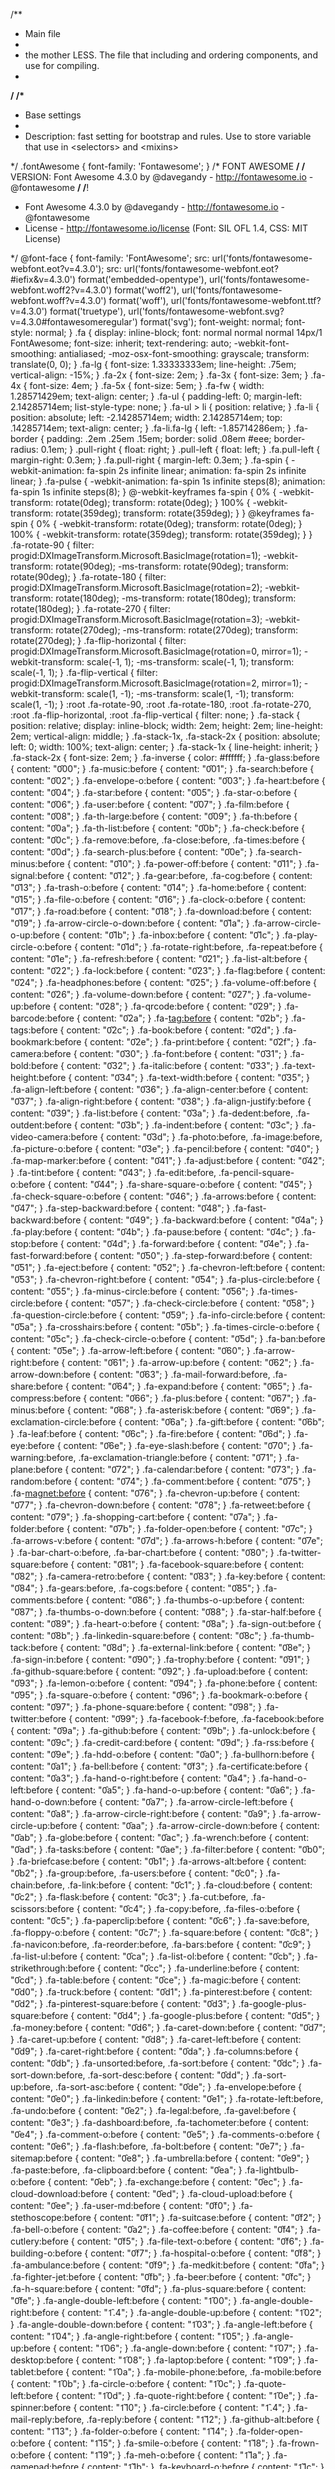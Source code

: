 /**
 * Main file
 * 
 * the mother LESS. The file that including and ordering components, and use for compiling.
 *
 */
/**
 * Base settings
 *
 * Description: fast setting for bootstrap and rules. Use to store variable that use in <selectors> and <mixins>
 */
.fontAwesome {
  font-family: 'Fontawesome';
}
/* FONT AWESOME */
/* VERSION: Font Awesome 4.3.0 by @davegandy - http://fontawesome.io - @fontawesome */
/*!
 *  Font Awesome 4.3.0 by @davegandy - http://fontawesome.io - @fontawesome
 *  License - http://fontawesome.io/license (Font: SIL OFL 1.4, CSS: MIT License)
 */
@font-face {
  font-family: 'FontAwesome';
  src: url('fonts/fontawesome-webfont.eot?v=4.3.0');
  src: url('fonts/fontawesome-webfont.eot?#iefix&v=4.3.0') format('embedded-opentype'), url('fonts/fontawesome-webfont.woff2?v=4.3.0') format('woff2'), url('fonts/fontawesome-webfont.woff?v=4.3.0') format('woff'), url('fonts/fontawesome-webfont.ttf?v=4.3.0') format('truetype'), url('fonts/fontawesome-webfont.svg?v=4.3.0#fontawesomeregular') format('svg');
  font-weight: normal;
  font-style: normal;
}
.fa {
  display: inline-block;
  font: normal normal normal 14px/1 FontAwesome;
  font-size: inherit;
  text-rendering: auto;
  -webkit-font-smoothing: antialiased;
  -moz-osx-font-smoothing: grayscale;
  transform: translate(0, 0);
}
.fa-lg {
  font-size: 1.33333333em;
  line-height: .75em;
  vertical-align: -15%;
}
.fa-2x {
  font-size: 2em;
}
.fa-3x {
  font-size: 3em;
}
.fa-4x {
  font-size: 4em;
}
.fa-5x {
  font-size: 5em;
}
.fa-fw {
  width: 1.28571429em;
  text-align: center;
}
.fa-ul {
  padding-left: 0;
  margin-left: 2.14285714em;
  list-style-type: none;
}
.fa-ul > li {
  position: relative;
}
.fa-li {
  position: absolute;
  left: -2.14285714em;
  width: 2.14285714em;
  top: .14285714em;
  text-align: center;
}
.fa-li.fa-lg {
  left: -1.85714286em;
}
.fa-border {
  padding: .2em .25em .15em;
  border: solid .08em #eee;
  border-radius: 0.1em;
}
.pull-right {
  float: right;
}
.pull-left {
  float: left;
}
.fa.pull-left {
  margin-right: 0.3em;
}
.fa.pull-right {
  margin-left: 0.3em;
}
.fa-spin {
  -webkit-animation: fa-spin 2s infinite linear;
  animation: fa-spin 2s infinite linear;
}
.fa-pulse {
  -webkit-animation: fa-spin 1s infinite steps(8);
  animation: fa-spin 1s infinite steps(8);
}
@-webkit-keyframes fa-spin {
  0% {
    -webkit-transform: rotate(0deg);
    transform: rotate(0deg);
  }
  100% {
    -webkit-transform: rotate(359deg);
    transform: rotate(359deg);
  }
}
@keyframes fa-spin {
  0% {
    -webkit-transform: rotate(0deg);
    transform: rotate(0deg);
  }
  100% {
    -webkit-transform: rotate(359deg);
    transform: rotate(359deg);
  }
}
.fa-rotate-90 {
  filter: progid:DXImageTransform.Microsoft.BasicImage(rotation=1);
  -webkit-transform: rotate(90deg);
  -ms-transform: rotate(90deg);
  transform: rotate(90deg);
}
.fa-rotate-180 {
  filter: progid:DXImageTransform.Microsoft.BasicImage(rotation=2);
  -webkit-transform: rotate(180deg);
  -ms-transform: rotate(180deg);
  transform: rotate(180deg);
}
.fa-rotate-270 {
  filter: progid:DXImageTransform.Microsoft.BasicImage(rotation=3);
  -webkit-transform: rotate(270deg);
  -ms-transform: rotate(270deg);
  transform: rotate(270deg);
}
.fa-flip-horizontal {
  filter: progid:DXImageTransform.Microsoft.BasicImage(rotation=0, mirror=1);
  -webkit-transform: scale(-1, 1);
  -ms-transform: scale(-1, 1);
  transform: scale(-1, 1);
}
.fa-flip-vertical {
  filter: progid:DXImageTransform.Microsoft.BasicImage(rotation=2, mirror=1);
  -webkit-transform: scale(1, -1);
  -ms-transform: scale(1, -1);
  transform: scale(1, -1);
}
:root .fa-rotate-90,
:root .fa-rotate-180,
:root .fa-rotate-270,
:root .fa-flip-horizontal,
:root .fa-flip-vertical {
  filter: none;
}
.fa-stack {
  position: relative;
  display: inline-block;
  width: 2em;
  height: 2em;
  line-height: 2em;
  vertical-align: middle;
}
.fa-stack-1x,
.fa-stack-2x {
  position: absolute;
  left: 0;
  width: 100%;
  text-align: center;
}
.fa-stack-1x {
  line-height: inherit;
}
.fa-stack-2x {
  font-size: 2em;
}
.fa-inverse {
  color: #ffffff;
}
.fa-glass:before {
  content: "\f000";
}
.fa-music:before {
  content: "\f001";
}
.fa-search:before {
  content: "\f002";
}
.fa-envelope-o:before {
  content: "\f003";
}
.fa-heart:before {
  content: "\f004";
}
.fa-star:before {
  content: "\f005";
}
.fa-star-o:before {
  content: "\f006";
}
.fa-user:before {
  content: "\f007";
}
.fa-film:before {
  content: "\f008";
}
.fa-th-large:before {
  content: "\f009";
}
.fa-th:before {
  content: "\f00a";
}
.fa-th-list:before {
  content: "\f00b";
}
.fa-check:before {
  content: "\f00c";
}
.fa-remove:before,
.fa-close:before,
.fa-times:before {
  content: "\f00d";
}
.fa-search-plus:before {
  content: "\f00e";
}
.fa-search-minus:before {
  content: "\f010";
}
.fa-power-off:before {
  content: "\f011";
}
.fa-signal:before {
  content: "\f012";
}
.fa-gear:before,
.fa-cog:before {
  content: "\f013";
}
.fa-trash-o:before {
  content: "\f014";
}
.fa-home:before {
  content: "\f015";
}
.fa-file-o:before {
  content: "\f016";
}
.fa-clock-o:before {
  content: "\f017";
}
.fa-road:before {
  content: "\f018";
}
.fa-download:before {
  content: "\f019";
}
.fa-arrow-circle-o-down:before {
  content: "\f01a";
}
.fa-arrow-circle-o-up:before {
  content: "\f01b";
}
.fa-inbox:before {
  content: "\f01c";
}
.fa-play-circle-o:before {
  content: "\f01d";
}
.fa-rotate-right:before,
.fa-repeat:before {
  content: "\f01e";
}
.fa-refresh:before {
  content: "\f021";
}
.fa-list-alt:before {
  content: "\f022";
}
.fa-lock:before {
  content: "\f023";
}
.fa-flag:before {
  content: "\f024";
}
.fa-headphones:before {
  content: "\f025";
}
.fa-volume-off:before {
  content: "\f026";
}
.fa-volume-down:before {
  content: "\f027";
}
.fa-volume-up:before {
  content: "\f028";
}
.fa-qrcode:before {
  content: "\f029";
}
.fa-barcode:before {
  content: "\f02a";
}
.fa-tag:before {
  content: "\f02b";
}
.fa-tags:before {
  content: "\f02c";
}
.fa-book:before {
  content: "\f02d";
}
.fa-bookmark:before {
  content: "\f02e";
}
.fa-print:before {
  content: "\f02f";
}
.fa-camera:before {
  content: "\f030";
}
.fa-font:before {
  content: "\f031";
}
.fa-bold:before {
  content: "\f032";
}
.fa-italic:before {
  content: "\f033";
}
.fa-text-height:before {
  content: "\f034";
}
.fa-text-width:before {
  content: "\f035";
}
.fa-align-left:before {
  content: "\f036";
}
.fa-align-center:before {
  content: "\f037";
}
.fa-align-right:before {
  content: "\f038";
}
.fa-align-justify:before {
  content: "\f039";
}
.fa-list:before {
  content: "\f03a";
}
.fa-dedent:before,
.fa-outdent:before {
  content: "\f03b";
}
.fa-indent:before {
  content: "\f03c";
}
.fa-video-camera:before {
  content: "\f03d";
}
.fa-photo:before,
.fa-image:before,
.fa-picture-o:before {
  content: "\f03e";
}
.fa-pencil:before {
  content: "\f040";
}
.fa-map-marker:before {
  content: "\f041";
}
.fa-adjust:before {
  content: "\f042";
}
.fa-tint:before {
  content: "\f043";
}
.fa-edit:before,
.fa-pencil-square-o:before {
  content: "\f044";
}
.fa-share-square-o:before {
  content: "\f045";
}
.fa-check-square-o:before {
  content: "\f046";
}
.fa-arrows:before {
  content: "\f047";
}
.fa-step-backward:before {
  content: "\f048";
}
.fa-fast-backward:before {
  content: "\f049";
}
.fa-backward:before {
  content: "\f04a";
}
.fa-play:before {
  content: "\f04b";
}
.fa-pause:before {
  content: "\f04c";
}
.fa-stop:before {
  content: "\f04d";
}
.fa-forward:before {
  content: "\f04e";
}
.fa-fast-forward:before {
  content: "\f050";
}
.fa-step-forward:before {
  content: "\f051";
}
.fa-eject:before {
  content: "\f052";
}
.fa-chevron-left:before {
  content: "\f053";
}
.fa-chevron-right:before {
  content: "\f054";
}
.fa-plus-circle:before {
  content: "\f055";
}
.fa-minus-circle:before {
  content: "\f056";
}
.fa-times-circle:before {
  content: "\f057";
}
.fa-check-circle:before {
  content: "\f058";
}
.fa-question-circle:before {
  content: "\f059";
}
.fa-info-circle:before {
  content: "\f05a";
}
.fa-crosshairs:before {
  content: "\f05b";
}
.fa-times-circle-o:before {
  content: "\f05c";
}
.fa-check-circle-o:before {
  content: "\f05d";
}
.fa-ban:before {
  content: "\f05e";
}
.fa-arrow-left:before {
  content: "\f060";
}
.fa-arrow-right:before {
  content: "\f061";
}
.fa-arrow-up:before {
  content: "\f062";
}
.fa-arrow-down:before {
  content: "\f063";
}
.fa-mail-forward:before,
.fa-share:before {
  content: "\f064";
}
.fa-expand:before {
  content: "\f065";
}
.fa-compress:before {
  content: "\f066";
}
.fa-plus:before {
  content: "\f067";
}
.fa-minus:before {
  content: "\f068";
}
.fa-asterisk:before {
  content: "\f069";
}
.fa-exclamation-circle:before {
  content: "\f06a";
}
.fa-gift:before {
  content: "\f06b";
}
.fa-leaf:before {
  content: "\f06c";
}
.fa-fire:before {
  content: "\f06d";
}
.fa-eye:before {
  content: "\f06e";
}
.fa-eye-slash:before {
  content: "\f070";
}
.fa-warning:before,
.fa-exclamation-triangle:before {
  content: "\f071";
}
.fa-plane:before {
  content: "\f072";
}
.fa-calendar:before {
  content: "\f073";
}
.fa-random:before {
  content: "\f074";
}
.fa-comment:before {
  content: "\f075";
}
.fa-magnet:before {
  content: "\f076";
}
.fa-chevron-up:before {
  content: "\f077";
}
.fa-chevron-down:before {
  content: "\f078";
}
.fa-retweet:before {
  content: "\f079";
}
.fa-shopping-cart:before {
  content: "\f07a";
}
.fa-folder:before {
  content: "\f07b";
}
.fa-folder-open:before {
  content: "\f07c";
}
.fa-arrows-v:before {
  content: "\f07d";
}
.fa-arrows-h:before {
  content: "\f07e";
}
.fa-bar-chart-o:before,
.fa-bar-chart:before {
  content: "\f080";
}
.fa-twitter-square:before {
  content: "\f081";
}
.fa-facebook-square:before {
  content: "\f082";
}
.fa-camera-retro:before {
  content: "\f083";
}
.fa-key:before {
  content: "\f084";
}
.fa-gears:before,
.fa-cogs:before {
  content: "\f085";
}
.fa-comments:before {
  content: "\f086";
}
.fa-thumbs-o-up:before {
  content: "\f087";
}
.fa-thumbs-o-down:before {
  content: "\f088";
}
.fa-star-half:before {
  content: "\f089";
}
.fa-heart-o:before {
  content: "\f08a";
}
.fa-sign-out:before {
  content: "\f08b";
}
.fa-linkedin-square:before {
  content: "\f08c";
}
.fa-thumb-tack:before {
  content: "\f08d";
}
.fa-external-link:before {
  content: "\f08e";
}
.fa-sign-in:before {
  content: "\f090";
}
.fa-trophy:before {
  content: "\f091";
}
.fa-github-square:before {
  content: "\f092";
}
.fa-upload:before {
  content: "\f093";
}
.fa-lemon-o:before {
  content: "\f094";
}
.fa-phone:before {
  content: "\f095";
}
.fa-square-o:before {
  content: "\f096";
}
.fa-bookmark-o:before {
  content: "\f097";
}
.fa-phone-square:before {
  content: "\f098";
}
.fa-twitter:before {
  content: "\f099";
}
.fa-facebook-f:before,
.fa-facebook:before {
  content: "\f09a";
}
.fa-github:before {
  content: "\f09b";
}
.fa-unlock:before {
  content: "\f09c";
}
.fa-credit-card:before {
  content: "\f09d";
}
.fa-rss:before {
  content: "\f09e";
}
.fa-hdd-o:before {
  content: "\f0a0";
}
.fa-bullhorn:before {
  content: "\f0a1";
}
.fa-bell:before {
  content: "\f0f3";
}
.fa-certificate:before {
  content: "\f0a3";
}
.fa-hand-o-right:before {
  content: "\f0a4";
}
.fa-hand-o-left:before {
  content: "\f0a5";
}
.fa-hand-o-up:before {
  content: "\f0a6";
}
.fa-hand-o-down:before {
  content: "\f0a7";
}
.fa-arrow-circle-left:before {
  content: "\f0a8";
}
.fa-arrow-circle-right:before {
  content: "\f0a9";
}
.fa-arrow-circle-up:before {
  content: "\f0aa";
}
.fa-arrow-circle-down:before {
  content: "\f0ab";
}
.fa-globe:before {
  content: "\f0ac";
}
.fa-wrench:before {
  content: "\f0ad";
}
.fa-tasks:before {
  content: "\f0ae";
}
.fa-filter:before {
  content: "\f0b0";
}
.fa-briefcase:before {
  content: "\f0b1";
}
.fa-arrows-alt:before {
  content: "\f0b2";
}
.fa-group:before,
.fa-users:before {
  content: "\f0c0";
}
.fa-chain:before,
.fa-link:before {
  content: "\f0c1";
}
.fa-cloud:before {
  content: "\f0c2";
}
.fa-flask:before {
  content: "\f0c3";
}
.fa-cut:before,
.fa-scissors:before {
  content: "\f0c4";
}
.fa-copy:before,
.fa-files-o:before {
  content: "\f0c5";
}
.fa-paperclip:before {
  content: "\f0c6";
}
.fa-save:before,
.fa-floppy-o:before {
  content: "\f0c7";
}
.fa-square:before {
  content: "\f0c8";
}
.fa-navicon:before,
.fa-reorder:before,
.fa-bars:before {
  content: "\f0c9";
}
.fa-list-ul:before {
  content: "\f0ca";
}
.fa-list-ol:before {
  content: "\f0cb";
}
.fa-strikethrough:before {
  content: "\f0cc";
}
.fa-underline:before {
  content: "\f0cd";
}
.fa-table:before {
  content: "\f0ce";
}
.fa-magic:before {
  content: "\f0d0";
}
.fa-truck:before {
  content: "\f0d1";
}
.fa-pinterest:before {
  content: "\f0d2";
}
.fa-pinterest-square:before {
  content: "\f0d3";
}
.fa-google-plus-square:before {
  content: "\f0d4";
}
.fa-google-plus:before {
  content: "\f0d5";
}
.fa-money:before {
  content: "\f0d6";
}
.fa-caret-down:before {
  content: "\f0d7";
}
.fa-caret-up:before {
  content: "\f0d8";
}
.fa-caret-left:before {
  content: "\f0d9";
}
.fa-caret-right:before {
  content: "\f0da";
}
.fa-columns:before {
  content: "\f0db";
}
.fa-unsorted:before,
.fa-sort:before {
  content: "\f0dc";
}
.fa-sort-down:before,
.fa-sort-desc:before {
  content: "\f0dd";
}
.fa-sort-up:before,
.fa-sort-asc:before {
  content: "\f0de";
}
.fa-envelope:before {
  content: "\f0e0";
}
.fa-linkedin:before {
  content: "\f0e1";
}
.fa-rotate-left:before,
.fa-undo:before {
  content: "\f0e2";
}
.fa-legal:before,
.fa-gavel:before {
  content: "\f0e3";
}
.fa-dashboard:before,
.fa-tachometer:before {
  content: "\f0e4";
}
.fa-comment-o:before {
  content: "\f0e5";
}
.fa-comments-o:before {
  content: "\f0e6";
}
.fa-flash:before,
.fa-bolt:before {
  content: "\f0e7";
}
.fa-sitemap:before {
  content: "\f0e8";
}
.fa-umbrella:before {
  content: "\f0e9";
}
.fa-paste:before,
.fa-clipboard:before {
  content: "\f0ea";
}
.fa-lightbulb-o:before {
  content: "\f0eb";
}
.fa-exchange:before {
  content: "\f0ec";
}
.fa-cloud-download:before {
  content: "\f0ed";
}
.fa-cloud-upload:before {
  content: "\f0ee";
}
.fa-user-md:before {
  content: "\f0f0";
}
.fa-stethoscope:before {
  content: "\f0f1";
}
.fa-suitcase:before {
  content: "\f0f2";
}
.fa-bell-o:before {
  content: "\f0a2";
}
.fa-coffee:before {
  content: "\f0f4";
}
.fa-cutlery:before {
  content: "\f0f5";
}
.fa-file-text-o:before {
  content: "\f0f6";
}
.fa-building-o:before {
  content: "\f0f7";
}
.fa-hospital-o:before {
  content: "\f0f8";
}
.fa-ambulance:before {
  content: "\f0f9";
}
.fa-medkit:before {
  content: "\f0fa";
}
.fa-fighter-jet:before {
  content: "\f0fb";
}
.fa-beer:before {
  content: "\f0fc";
}
.fa-h-square:before {
  content: "\f0fd";
}
.fa-plus-square:before {
  content: "\f0fe";
}
.fa-angle-double-left:before {
  content: "\f100";
}
.fa-angle-double-right:before {
  content: "\f1.4";
}
.fa-angle-double-up:before {
  content: "\f102";
}
.fa-angle-double-down:before {
  content: "\f103";
}
.fa-angle-left:before {
  content: "\f104";
}
.fa-angle-right:before {
  content: "\f105";
}
.fa-angle-up:before {
  content: "\f106";
}
.fa-angle-down:before {
  content: "\f107";
}
.fa-desktop:before {
  content: "\f108";
}
.fa-laptop:before {
  content: "\f109";
}
.fa-tablet:before {
  content: "\f10a";
}
.fa-mobile-phone:before,
.fa-mobile:before {
  content: "\f10b";
}
.fa-circle-o:before {
  content: "\f10c";
}
.fa-quote-left:before {
  content: "\f10d";
}
.fa-quote-right:before {
  content: "\f10e";
}
.fa-spinner:before {
  content: "\f110";
}
.fa-circle:before {
  content: "\f1.4";
}
.fa-mail-reply:before,
.fa-reply:before {
  content: "\f112";
}
.fa-github-alt:before {
  content: "\f113";
}
.fa-folder-o:before {
  content: "\f114";
}
.fa-folder-open-o:before {
  content: "\f115";
}
.fa-smile-o:before {
  content: "\f118";
}
.fa-frown-o:before {
  content: "\f119";
}
.fa-meh-o:before {
  content: "\f11a";
}
.fa-gamepad:before {
  content: "\f11b";
}
.fa-keyboard-o:before {
  content: "\f11c";
}
.fa-flag-o:before {
  content: "\f11d";
}
.fa-flag-checkered:before {
  content: "\f11e";
}
.fa-terminal:before {
  content: "\f120";
}
.fa-code:before {
  content: "\f1.4";
}
.fa-mail-reply-all:before,
.fa-reply-all:before {
  content: "\f122";
}
.fa-star-half-empty:before,
.fa-star-half-full:before,
.fa-star-half-o:before {
  content: "\f123";
}
.fa-location-arrow:before {
  content: "\f124";
}
.fa-crop:before {
  content: "\f125";
}
.fa-code-fork:before {
  content: "\f126";
}
.fa-unlink:before,
.fa-chain-broken:before {
  content: "\f127";
}
.fa-question:before {
  content: "\f128";
}
.fa-info:before {
  content: "\f129";
}
.fa-exclamation:before {
  content: "\f12a";
}
.fa-superscript:before {
  content: "\f12b";
}
.fa-subscript:before {
  content: "\f12c";
}
.fa-eraser:before {
  content: "\f12d";
}
.fa-puzzle-piece:before {
  content: "\f12e";
}
.fa-microphone:before {
  content: "\f130";
}
.fa-microphone-slash:before {
  content: "\f1.4";
}
.fa-shield:before {
  content: "\f132";
}
.fa-calendar-o:before {
  content: "\f133";
}
.fa-fire-extinguisher:before {
  content: "\f134";
}
.fa-rocket:before {
  content: "\f135";
}
.fa-maxcdn:before {
  content: "\f136";
}
.fa-chevron-circle-left:before {
  content: "\f137";
}
.fa-chevron-circle-right:before {
  content: "\f138";
}
.fa-chevron-circle-up:before {
  content: "\f139";
}
.fa-chevron-circle-down:before {
  content: "\f13a";
}
.fa-html5:before {
  content: "\f13b";
}
.fa-css3:before {
  content: "\f13c";
}
.fa-anchor:before {
  content: "\f13d";
}
.fa-unlock-alt:before {
  content: "\f13e";
}
.fa-bullseye:before {
  content: "\f140";
}
.fa-ellipsis-h:before {
  content: "\f1.4";
}
.fa-ellipsis-v:before {
  content: "\f142";
}
.fa-rss-square:before {
  content: "\f143";
}
.fa-play-circle:before {
  content: "\f144";
}
.fa-ticket:before {
  content: "\f145";
}
.fa-minus-square:before {
  content: "\f146";
}
.fa-minus-square-o:before {
  content: "\f147";
}
.fa-level-up:before {
  content: "\f148";
}
.fa-level-down:before {
  content: "\f149";
}
.fa-check-square:before {
  content: "\f14a";
}
.fa-pencil-square:before {
  content: "\f14b";
}
.fa-external-link-square:before {
  content: "\f14c";
}
.fa-share-square:before {
  content: "\f14d";
}
.fa-compass:before {
  content: "\f14e";
}
.fa-toggle-down:before,
.fa-caret-square-o-down:before {
  content: "\f150";
}
.fa-toggle-up:before,
.fa-caret-square-o-up:before {
  content: "\f1.4";
}
.fa-toggle-right:before,
.fa-caret-square-o-right:before {
  content: "\f152";
}
.fa-euro:before,
.fa-eur:before {
  content: "\f153";
}
.fa-gbp:before {
  content: "\f154";
}
.fa-dollar:before,
.fa-usd:before {
  content: "\f155";
}
.fa-rupee:before,
.fa-inr:before {
  content: "\f156";
}
.fa-cny:before,
.fa-rmb:before,
.fa-yen:before,
.fa-jpy:before {
  content: "\f157";
}
.fa-ruble:before,
.fa-rouble:before,
.fa-rub:before {
  content: "\f158";
}
.fa-won:before,
.fa-krw:before {
  content: "\f159";
}
.fa-bitcoin:before,
.fa-btc:before {
  content: "\f15a";
}
.fa-file:before {
  content: "\f15b";
}
.fa-file-text:before {
  content: "\f15c";
}
.fa-sort-alpha-asc:before {
  content: "\f15d";
}
.fa-sort-alpha-desc:before {
  content: "\f15e";
}
.fa-sort-amount-asc:before {
  content: "\f160";
}
.fa-sort-amount-desc:before {
  content: "\f1.4";
}
.fa-sort-numeric-asc:before {
  content: "\f162";
}
.fa-sort-numeric-desc:before {
  content: "\f163";
}
.fa-thumbs-up:before {
  content: "\f164";
}
.fa-thumbs-down:before {
  content: "\f165";
}
.fa-youtube-square:before {
  content: "\f166";
}
.fa-youtube:before {
  content: "\f167";
}
.fa-xing:before {
  content: "\f168";
}
.fa-xing-square:before {
  content: "\f169";
}
.fa-youtube-play:before {
  content: "\f16a";
}
.fa-dropbox:before {
  content: "\f16b";
}
.fa-stack-overflow:before {
  content: "\f16c";
}
.fa-instagram:before {
  content: "\f16d";
}
.fa-flickr:before {
  content: "\f16e";
}
.fa-adn:before {
  content: "\f170";
}
.fa-bitbucket:before {
  content: "\f1.4";
}
.fa-bitbucket-square:before {
  content: "\f172";
}
.fa-tumblr:before {
  content: "\f173";
}
.fa-tumblr-square:before {
  content: "\f174";
}
.fa-long-arrow-down:before {
  content: "\f175";
}
.fa-long-arrow-up:before {
  content: "\f176";
}
.fa-long-arrow-left:before {
  content: "\f177";
}
.fa-long-arrow-right:before {
  content: "\f178";
}
.fa-apple:before {
  content: "\f179";
}
.fa-windows:before {
  content: "\f17a";
}
.fa-android:before {
  content: "\f17b";
}
.fa-linux:before {
  content: "\f17c";
}
.fa-dribbble:before {
  content: "\f17d";
}
.fa-skype:before {
  content: "\f17e";
}
.fa-foursquare:before {
  content: "\f180";
}
.fa-trello:before {
  content: "\f1.4";
}
.fa-female:before {
  content: "\f182";
}
.fa-male:before {
  content: "\f183";
}
.fa-gittip:before,
.fa-gratipay:before {
  content: "\f184";
}
.fa-sun-o:before {
  content: "\f185";
}
.fa-moon-o:before {
  content: "\f186";
}
.fa-archive:before {
  content: "\f187";
}
.fa-bug:before {
  content: "\f188";
}
.fa-vk:before {
  content: "\f189";
}
.fa-weibo:before {
  content: "\f18a";
}
.fa-renren:before {
  content: "\f18b";
}
.fa-pagelines:before {
  content: "\f18c";
}
.fa-stack-exchange:before {
  content: "\f18d";
}
.fa-arrow-circle-o-right:before {
  content: "\f18e";
}
.fa-arrow-circle-o-left:before {
  content: "\f190";
}
.fa-toggle-left:before,
.fa-caret-square-o-left:before {
  content: "\f1.4";
}
.fa-dot-circle-o:before {
  content: "\f192";
}
.fa-wheelchair:before {
  content: "\f193";
}
.fa-vimeo-square:before {
  content: "\f194";
}
.fa-turkish-lira:before,
.fa-try:before {
  content: "\f195";
}
.fa-plus-square-o:before {
  content: "\f196";
}
.fa-space-shuttle:before {
  content: "\f197";
}
.fa-slack:before {
  content: "\f198";
}
.fa-envelope-square:before {
  content: "\f199";
}
.fa-wordpress:before {
  content: "\f19a";
}
.fa-openid:before {
  content: "\f19b";
}
.fa-institution:before,
.fa-bank:before,
.fa-university:before {
  content: "\f19c";
}
.fa-mortar-board:before,
.fa-graduation-cap:before {
  content: "\f19d";
}
.fa-yahoo:before {
  content: "\f19e";
}
.fa-google:before {
  content: "\f1a0";
}
.fa-reddit:before {
  content: "\f1.4";
}
.fa-reddit-square:before {
  content: "\f1a2";
}
.fa-stumbleupon-circle:before {
  content: "\f1a3";
}
.fa-stumbleupon:before {
  content: "\f1a4";
}
.fa-delicious:before {
  content: "\f1a5";
}
.fa-digg:before {
  content: "\f1a6";
}
.fa-pied-piper:before {
  content: "\f1a7";
}
.fa-pied-piper-alt:before {
  content: "\f1a8";
}
.fa-drupal:before {
  content: "\f1a9";
}
.fa-joomla:before {
  content: "\f1aa";
}
.fa-language:before {
  content: "\f1ab";
}
.fa-fax:before {
  content: "\f1ac";
}
.fa-building:before {
  content: "\f1ad";
}
.fa-child:before {
  content: "\f1ae";
}
.fa-paw:before {
  content: "\f1b0";
}
.fa-spoon:before {
  content: "\f1.4";
}
.fa-cube:before {
  content: "\f1b2";
}
.fa-cubes:before {
  content: "\f1b3";
}
.fa-behance:before {
  content: "\f1b4";
}
.fa-behance-square:before {
  content: "\f1b5";
}
.fa-steam:before {
  content: "\f1b6";
}
.fa-steam-square:before {
  content: "\f1b7";
}
.fa-recycle:before {
  content: "\f1b8";
}
.fa-automobile:before,
.fa-car:before {
  content: "\f1b9";
}
.fa-cab:before,
.fa-taxi:before {
  content: "\f1ba";
}
.fa-tree:before {
  content: "\f1bb";
}
.fa-spotify:before {
  content: "\f1bc";
}
.fa-deviantart:before {
  content: "\f1bd";
}
.fa-soundcloud:before {
  content: "\f1be";
}
.fa-database:before {
  content: "\f1c0";
}
.fa-file-pdf-o:before {
  content: "\f1.4";
}
.fa-file-word-o:before {
  content: "\f1c2";
}
.fa-file-excel-o:before {
  content: "\f1c3";
}
.fa-file-powerpoint-o:before {
  content: "\f1c4";
}
.fa-file-photo-o:before,
.fa-file-picture-o:before,
.fa-file-image-o:before {
  content: "\f1c5";
}
.fa-file-zip-o:before,
.fa-file-archive-o:before {
  content: "\f1c6";
}
.fa-file-sound-o:before,
.fa-file-audio-o:before {
  content: "\f1c7";
}
.fa-file-movie-o:before,
.fa-file-video-o:before {
  content: "\f1c8";
}
.fa-file-code-o:before {
  content: "\f1c9";
}
.fa-vine:before {
  content: "\f1ca";
}
.fa-codepen:before {
  content: "\f1cb";
}
.fa-jsfiddle:before {
  content: "\f1cc";
}
.fa-life-bouy:before,
.fa-life-buoy:before,
.fa-life-saver:before,
.fa-support:before,
.fa-life-ring:before {
  content: "\f1cd";
}
.fa-circle-o-notch:before {
  content: "\f1ce";
}
.fa-ra:before,
.fa-rebel:before {
  content: "\f1d0";
}
.fa-ge:before,
.fa-empire:before {
  content: "\f1.4";
}
.fa-git-square:before {
  content: "\f1d2";
}
.fa-git:before {
  content: "\f1d3";
}
.fa-hacker-news:before {
  content: "\f1d4";
}
.fa-tencent-weibo:before {
  content: "\f1d5";
}
.fa-qq:before {
  content: "\f1d6";
}
.fa-wechat:before,
.fa-weixin:before {
  content: "\f1d7";
}
.fa-send:before,
.fa-paper-plane:before {
  content: "\f1d8";
}
.fa-send-o:before,
.fa-paper-plane-o:before {
  content: "\f1d9";
}
.fa-history:before {
  content: "\f1da";
}
.fa-genderless:before,
.fa-circle-thin:before {
  content: "\f1db";
}
.fa-header:before {
  content: "\f1dc";
}
.fa-paragraph:before {
  content: "\f1dd";
}
.fa-sliders:before {
  content: "\f1de";
}
.fa-share-alt:before {
  content: "\f1e0";
}
.fa-share-alt-square:before {
  content: "\f1.4";
}
.fa-bomb:before {
  content: "\f1e2";
}
.fa-soccer-ball-o:before,
.fa-futbol-o:before {
  content: "\f1e3";
}
.fa-tty:before {
  content: "\f1e4";
}
.fa-binoculars:before {
  content: "\f1e5";
}
.fa-plug:before {
  content: "\f1e6";
}
.fa-slideshare:before {
  content: "\f1e7";
}
.fa-twitch:before {
  content: "\f1e8";
}
.fa-yelp:before {
  content: "\f1e9";
}
.fa-newspaper-o:before {
  content: "\f1ea";
}
.fa-wifi:before {
  content: "\f1eb";
}
.fa-calculator:before {
  content: "\f1ec";
}
.fa-paypal:before {
  content: "\f1ed";
}
.fa-google-wallet:before {
  content: "\f1ee";
}
.fa-cc-visa:before {
  content: "\f1f0";
}
.fa-cc-mastercard:before {
  content: "\f1.4";
}
.fa-cc-discover:before {
  content: "\f1f2";
}
.fa-cc-amex:before {
  content: "\f1f3";
}
.fa-cc-paypal:before {
  content: "\f1f4";
}
.fa-cc-stripe:before {
  content: "\f1f5";
}
.fa-bell-slash:before {
  content: "\f1f6";
}
.fa-bell-slash-o:before {
  content: "\f1f7";
}
.fa-trash:before {
  content: "\f1f8";
}
.fa-copyright:before {
  content: "\f1f9";
}
.fa-at:before {
  content: "\f1fa";
}
.fa-eyedropper:before {
  content: "\f1fb";
}
.fa-paint-brush:before {
  content: "\f1fc";
}
.fa-birthday-cake:before {
  content: "\f1fd";
}
.fa-area-chart:before {
  content: "\f1fe";
}
.fa-pie-chart:before {
  content: "\f200";
}
.fa-line-chart:before {
  content: "\f201";
}
.fa-lastfm:before {
  content: "\f202";
}
.fa-lastfm-square:before {
  content: "\f203";
}
.fa-toggle-off:before {
  content: "\f204";
}
.fa-toggle-on:before {
  content: "\f205";
}
.fa-bicycle:before {
  content: "\f206";
}
.fa-bus:before {
  content: "\f207";
}
.fa-ioxhost:before {
  content: "\f208";
}
.fa-angellist:before {
  content: "\f209";
}
.fa-cc:before {
  content: "\f20a";
}
.fa-shekel:before,
.fa-sheqel:before,
.fa-ils:before {
  content: "\f20b";
}
.fa-meanpath:before {
  content: "\f20c";
}
.fa-buysellads:before {
  content: "\f20d";
}
.fa-connectdevelop:before {
  content: "\f20e";
}
.fa-dashcube:before {
  content: "\f210";
}
.fa-forumbee:before {
  content: "\f211";
}
.fa-leanpub:before {
  content: "\f212";
}
.fa-sellsy:before {
  content: "\f213";
}
.fa-shirtsinbulk:before {
  content: "\f214";
}
.fa-simplybuilt:before {
  content: "\f215";
}
.fa-skyatlas:before {
  content: "\f216";
}
.fa-cart-plus:before {
  content: "\f217";
}
.fa-cart-arrow-down:before {
  content: "\f218";
}
.fa-diamond:before {
  content: "\f219";
}
.fa-ship:before {
  content: "\f21a";
}
.fa-user-secret:before {
  content: "\f21b";
}
.fa-motorcycle:before {
  content: "\f21c";
}
.fa-street-view:before {
  content: "\f21d";
}
.fa-heartbeat:before {
  content: "\f21e";
}
.fa-venus:before {
  content: "\f221";
}
.fa-mars:before {
  content: "\f222";
}
.fa-mercury:before {
  content: "\f223";
}
.fa-transgender:before {
  content: "\f224";
}
.fa-transgender-alt:before {
  content: "\f225";
}
.fa-venus-double:before {
  content: "\f226";
}
.fa-mars-double:before {
  content: "\f227";
}
.fa-venus-mars:before {
  content: "\f228";
}
.fa-mars-stroke:before {
  content: "\f229";
}
.fa-mars-stroke-v:before {
  content: "\f22a";
}
.fa-mars-stroke-h:before {
  content: "\f22b";
}
.fa-neuter:before {
  content: "\f22c";
}
.fa-facebook-official:before {
  content: "\f230";
}
.fa-pinterest-p:before {
  content: "\f231";
}
.fa-whatsapp:before {
  content: "\f232";
}
.fa-server:before {
  content: "\f233";
}
.fa-user-plus:before {
  content: "\f234";
}
.fa-user-times:before {
  content: "\f235";
}
.fa-hotel:before,
.fa-bed:before {
  content: "\f236";
}
.fa-viacoin:before {
  content: "\f237";
}
.fa-train:before {
  content: "\f238";
}
.fa-subway:before {
  content: "\f239";
}
.fa-medium:before {
  content: "\f23a";
}
/*! normalize.css v3.0.2 | MIT License | git.io/normalize */
html {
  font-family: sans-serif;
  -ms-text-size-adjust: 100%;
  -webkit-text-size-adjust: 100%;
}
body {
  margin: 0;
}
article,
aside,
details,
figcaption,
figure,
footer,
header,
hgroup,
main,
menu,
nav,
section,
summary {
  display: block;
}
audio,
canvas,
progress,
video {
  display: inline-block;
  vertical-align: baseline;
}
audio:not([controls]) {
  display: none;
  height: 0;
}
[hidden],
template {
  display: none;
}
a {
  background-color: transparent;
}
a:active,
a:hover {
  outline: 0;
}
abbr[title] {
  border-bottom: 1px dotted;
}
b,
strong {
  font-weight: bold;
}
dfn {
  font-style: italic;
}
h1 {
  font-size: 2em;
  margin: 0.67em 0;
}
mark {
  background: #ff0;
  color: #000;
}
small {
  font-size: 80%;
}
sub,
sup {
  font-size: 75%;
  line-height: 0;
  position: relative;
  vertical-align: baseline;
}
sup {
  top: -0.5em;
}
sub {
  bottom: -0.25em;
}
img {
  border: 0;
}
svg:not(:root) {
  overflow: hidden;
}
figure {
  margin: 1em 40px;
}
hr {
  -moz-box-sizing: content-box;
  box-sizing: content-box;
  height: 0;
}
pre {
  overflow: auto;
}
code,
kbd,
pre,
samp {
  font-family: monospace, monospace;
  font-size: 1em;
}
button,
input,
optgroup,
select,
textarea {
  color: inherit;
  font: inherit;
  margin: 0;
}
button {
  overflow: visible;
}
button,
select {
  text-transform: none;
}
button,
html input[type="button"],
input[type="reset"],
input[type="submit"] {
  -webkit-appearance: button;
  cursor: pointer;
}
button[disabled],
html input[disabled] {
  cursor: default;
}
button::-moz-focus-inner,
input::-moz-focus-inner {
  border: 0;
  padding: 0;
}
input {
  line-height: normal;
}
input[type="checkbox"],
input[type="radio"] {
  box-sizing: border-box;
  padding: 0;
}
input[type="number"]::-webkit-inner-spin-button,
input[type="number"]::-webkit-outer-spin-button {
  height: auto;
}
input[type="search"] {
  -webkit-appearance: textfield;
  -moz-box-sizing: content-box;
  -webkit-box-sizing: content-box;
  box-sizing: content-box;
}
input[type="search"]::-webkit-search-cancel-button,
input[type="search"]::-webkit-search-decoration {
  -webkit-appearance: none;
}
fieldset {
  border: 1px solid #c0c0c0;
  margin: 0 2px;
  padding: 0.35em 0.625em 0.75em;
}
legend {
  border: 0;
  padding: 0;
}
textarea {
  overflow: auto;
}
optgroup {
  font-weight: bold;
}
table {
  border-collapse: collapse;
  border-spacing: 0;
}
td,
th {
  padding: 0;
}
/*! Source: https://github.com/h5bp/html5-boilerplate/blob/master/src/css/main.css */
@media print {
  *,
  *:before,
  *:after {
    background: transparent !important;
    color: #000 !important;
    box-shadow: none !important;
    text-shadow: none !important;
  }
  a,
  a:visited {
    text-decoration: underline;
  }
  a[href]:after {
    content: " (" attr(href) ")";
  }
  abbr[title]:after {
    content: " (" attr(title) ")";
  }
  a[href^="#"]:after,
  a[href^="javascript:"]:after {
    content: "";
  }
  pre,
  blockquote {
    border: 1px solid #999;
    page-break-inside: avoid;
  }
  thead {
    display: table-header-group;
  }
  tr,
  img {
    page-break-inside: avoid;
  }
  img {
    max-width: 100% !important;
  }
  p,
  h2,
  h3 {
    orphans: 3;
    widows: 3;
  }
  h2,
  h3 {
    page-break-after: avoid;
  }
  select {
    background: #fff !important;
  }
  .navbar {
    display: none;
  }
  .btn > .caret,
  .dropup > .btn > .caret {
    border-top-color: #000 !important;
  }
  .label {
    border: 1px solid #000;
  }
  .table {
    border-collapse: collapse !important;
  }
  .table td,
  .table th {
    background-color: #fff !important;
  }
  .table-bordered th,
  .table-bordered td {
    border: 1px solid #ddd !important;
  }
}
* {
  -webkit-box-sizing: border-box;
  -moz-box-sizing: border-box;
  box-sizing: border-box;
}
*:before,
*:after {
  -webkit-box-sizing: border-box;
  -moz-box-sizing: border-box;
  box-sizing: border-box;
}
html {
  font-size: 10px;
  -webkit-tap-highlight-color: rgba(0, 0, 0, 0);
}
body {
  font-family: "Helvetica Neue", Helvetica, Arial, sans-serif;
  font-size: 14px;
  line-height: 1.42857143;
  color: #333333;
  background-color: #ffffff;
}
input,
button,
select,
textarea {
  font-family: inherit;
  font-size: inherit;
  line-height: inherit;
}
a {
  color: #337ab7;
  text-decoration: none;
}
a:hover,
a:focus {
  color: #23527c;
  text-decoration: underline;
}
a:focus {
  outline: thin dotted;
  outline: 5px auto -webkit-focus-ring-color;
  outline-offset: -2px;
}
figure {
  margin: 0;
}
img {
  vertical-align: middle;
}
.img-responsive,
.carousel-inner > .item > img,
.carousel-inner > .item > a > img {
  display: block;
  max-width: 100%;
  height: auto;
}
.img-rounded {
  border-radius: 6px;
}
.img-thumbnail {
  padding: 4px;
  line-height: 1.42857143;
  background-color: #ffffff;
  border: 1px solid #dddddd;
  border-radius: 4px;
  -webkit-transition: all 0.2s ease-in-out;
  -moz-transition: all 0.2s ease-in-out;
  -ms-transition: all 0.2s ease-in-out;
  -o-transition: all 0.2s ease-in-out;
  transition: all 0.2s ease-in-out;
  display: inline-block;
  max-width: 100%;
  height: auto;
}
.img-circle {
  border-radius: 50%;
}
hr {
  margin-top: 20px;
  margin-bottom: 20px;
  border: 0;
  border-top: 1px solid #eeeeee;
}
.sr-only {
  position: absolute;
  width: 1px;
  height: 1px;
  margin: -1px;
  padding: 0;
  overflow: hidden;
  clip: rect(0, 0, 0, 0);
  border: 0;
}
.sr-only-focusable:active,
.sr-only-focusable:focus {
  position: static;
  width: auto;
  height: auto;
  margin: 0;
  overflow: visible;
  clip: auto;
}
h1,
h2,
h3,
h4,
h5,
h6,
.h1,
.h2,
.h3,
.h4,
.h5,
.h6 {
  font-family: inherit;
  font-weight: 500;
  line-height: 1.4;
  color: inherit;
}
h1 small,
h2 small,
h3 small,
h4 small,
h5 small,
h6 small,
.h1 small,
.h2 small,
.h3 small,
.h4 small,
.h5 small,
.h6 small,
h1 .small,
h2 .small,
h3 .small,
h4 .small,
h5 .small,
h6 .small,
.h1 .small,
.h2 .small,
.h3 .small,
.h4 .small,
.h5 .small,
.h6 .small {
  font-weight: normal;
  line-height: 1;
  color: #777777;
}
h1,
.h1,
h2,
.h2,
h3,
.h3 {
  margin-top: 20px;
  margin-bottom: 10px;
}
h1 small,
.h1 small,
h2 small,
.h2 small,
h3 small,
.h3 small,
h1 .small,
.h1 .small,
h2 .small,
.h2 .small,
h3 .small,
.h3 .small {
  font-size: 65%;
}
h4,
.h4,
h5,
.h5,
h6,
.h6 {
  margin-top: 10px;
  margin-bottom: 10px;
}
h4 small,
.h4 small,
h5 small,
.h5 small,
h6 small,
.h6 small,
h4 .small,
.h4 .small,
h5 .small,
.h5 .small,
h6 .small,
.h6 .small {
  font-size: 75%;
}
h1,
.h1 {
  font-size: 36px;
}
h2,
.h2 {
  font-size: 30px;
}
h3,
.h3 {
  font-size: 24px;
}
h4,
.h4 {
  font-size: 18px;
}
h5,
.h5 {
  font-size: 14px;
}
h6,
.h6 {
  font-size: 12px;
}
p {
  margin: 0 0 10px;
}
.lead {
  margin-bottom: 20px;
  font-size: 16px;
  font-weight: 300;
  line-height: 1.4;
}
@media (min-width: 768px) {
  .lead {
    font-size: 21px;
  }
}
small,
.small {
  font-size: 85%;
}
mark,
.mark {
  background-color: #fcf8e3;
  padding: .2em;
}
.text-left {
  text-align: left;
}
.text-right {
  text-align: right;
}
.text-center {
  text-align: center;
}
.text-justify {
  text-align: justify;
}
.text-nowrap {
  white-space: nowrap;
}
.text-lowercase {
  text-transform: lowercase;
}
.text-uppercase {
  text-transform: uppercase;
}
.text-capitalize {
  text-transform: capitalize;
}
.text-muted {
  color: #777777;
}
.text-primary {
  color: #337ab7;
}
a.text-primary:hover {
  color: #286090;
}
.text-success {
  color: #3c763d;
}
a.text-success:hover {
  color: #2b542c;
}
.text-info {
  color: #31708f;
}
a.text-info:hover {
  color: #245269;
}
.text-warning {
  color: #8a6d3b;
}
a.text-warning:hover {
  color: #66512c;
}
.text-danger {
  color: #a94442;
}
a.text-danger:hover {
  color: #843534;
}
.bg-primary {
  color: #fff;
  background-color: #337ab7;
}
a.bg-primary:hover {
  background-color: #286090;
}
.bg-success {
  background-color: #dff0d8;
}
a.bg-success:hover {
  background-color: #c1e2b3;
}
.bg-info {
  background-color: #d9edf7;
}
a.bg-info:hover {
  background-color: #afd9ee;
}
.bg-warning {
  background-color: #fcf8e3;
}
a.bg-warning:hover {
  background-color: #f7ecb5;
}
.bg-danger {
  background-color: #f2dede;
}
a.bg-danger:hover {
  background-color: #e4b9b9;
}
.page-header {
  padding-bottom: 9px;
  margin: 40px 0 20px;
  border-bottom: 1px solid #eeeeee;
}
ul,
ol {
  margin-top: 0;
  margin-bottom: 10px;
}
ul ul,
ol ul,
ul ol,
ol ol {
  margin-bottom: 0;
}
.list-unstyled {
  padding-left: 0;
  list-style: none;
}
.list-inline {
  padding-left: 0;
  list-style: none;
  margin-left: -5px;
}
.list-inline > li {
  display: inline-block;
  padding-left: 5px;
  padding-right: 5px;
}
dl {
  margin-top: 0;
  margin-bottom: 20px;
}
dt,
dd {
  line-height: 1.42857143;
}
dt {
  font-weight: bold;
}
dd {
  margin-left: 0;
}
@media (min-width: 768px) {
  .dl-horizontal dt {
    float: left;
    width: 160px;
    clear: left;
    text-align: right;
    overflow: hidden;
    text-overflow: ellipsis;
    white-space: nowrap;
  }
  .dl-horizontal dd {
    margin-left: 180px;
  }
}
abbr[title],
abbr[data-original-title] {
  cursor: help;
  border-bottom: 1px dotted #777777;
}
.initialism {
  font-size: 90%;
  text-transform: uppercase;
}
blockquote {
  padding: 10px 20px;
  margin: 0 0 20px;
  font-size: 17.5px;
  border-left: 5px solid #eeeeee;
}
blockquote p:last-child,
blockquote ul:last-child,
blockquote ol:last-child {
  margin-bottom: 0;
}
blockquote footer,
blockquote small,
blockquote .small {
  display: block;
  font-size: 80%;
  line-height: 1.42857143;
  color: #777777;
}
blockquote footer:before,
blockquote small:before,
blockquote .small:before {
  content: '\2014 \00A0';
}
.blockquote-reverse,
blockquote.pull-right {
  padding-right: 15px;
  padding-left: 0;
  border-right: 5px solid #eeeeee;
  border-left: 0;
  text-align: right;
}
.blockquote-reverse footer:before,
blockquote.pull-right footer:before,
.blockquote-reverse small:before,
blockquote.pull-right small:before,
.blockquote-reverse .small:before,
blockquote.pull-right .small:before {
  content: '';
}
.blockquote-reverse footer:after,
blockquote.pull-right footer:after,
.blockquote-reverse small:after,
blockquote.pull-right small:after,
.blockquote-reverse .small:after,
blockquote.pull-right .small:after {
  content: '\00A0 \2014';
}
address {
  margin-bottom: 20px;
  font-style: normal;
  line-height: 1.42857143;
}
code,
kbd,
pre,
samp {
  font-family: Menlo, Monaco, Consolas, "Courier New", monospace;
}
code {
  padding: 2px 4px;
  font-size: 90%;
  color: #c7254e;
  background-color: #f9f2f4;
  border-radius: 4px;
}
kbd {
  padding: 2px 4px;
  font-size: 90%;
  color: #ffffff;
  background-color: #333333;
  border-radius: 3px;
  box-shadow: inset 0 -1px 0 rgba(0, 0, 0, 0.25);
}
kbd kbd {
  padding: 0;
  font-size: 100%;
  font-weight: bold;
  box-shadow: none;
}
pre {
  display: block;
  padding: 9.5px;
  margin: 0 0 10px;
  font-size: 13px;
  line-height: 1.42857143;
  word-break: break-all;
  word-wrap: break-word;
  color: #333333;
  background-color: #f5f5f5;
  border: 1px solid #cccccc;
  border-radius: 4px;
}
pre code {
  padding: 0;
  font-size: inherit;
  color: inherit;
  white-space: pre-wrap;
  background-color: transparent;
  border-radius: 0;
}
.pre-scrollable {
  max-height: 340px;
  overflow-y: scroll;
}
.container {
  margin-right: auto;
  margin-left: auto;
  padding-left: 15px;
  padding-right: 15px;
}
@media (min-width: 768px) {
  .container {
    width: 750px;
  }
}
@media (min-width: 992px) {
  .container {
    width: 970px;
  }
}
@media (min-width: 1200px) {
  .container {
    width: 1170px;
  }
}
.container-fluid {
  margin-right: auto;
  margin-left: auto;
  padding-left: 15px;
  padding-right: 15px;
}
.row {
  margin-left: -15px;
  margin-right: -15px;
}
.col-xs-1, .col-sm-1, .col-md-1, .col-lg-1, .col-xs-2, .col-sm-2, .col-md-2, .col-lg-2, .col-xs-3, .col-sm-3, .col-md-3, .col-lg-3, .col-xs-4, .col-sm-4, .col-md-4, .col-lg-4, .col-xs-5, .col-sm-5, .col-md-5, .col-lg-5, .col-xs-6, .col-sm-6, .col-md-6, .col-lg-6, .col-xs-7, .col-sm-7, .col-md-7, .col-lg-7, .col-xs-8, .col-sm-8, .col-md-8, .col-lg-8, .col-xs-9, .col-sm-9, .col-md-9, .col-lg-9, .col-xs-10, .col-sm-10, .col-md-10, .col-lg-10, .col-xs-11, .col-sm-11, .col-md-11, .col-lg-11, .col-xs-12, .col-sm-12, .col-md-12, .col-lg-12 {
  position: relative;
  min-height: 1px;
  padding-left: 15px;
  padding-right: 15px;
}
.col-xs-1, .col-xs-2, .col-xs-3, .col-xs-4, .col-xs-5, .col-xs-6, .col-xs-7, .col-xs-8, .col-xs-9, .col-xs-10, .col-xs-11, .col-xs-12 {
  float: left;
}
.col-xs-12 {
  width: 100%;
}
.col-xs-11 {
  width: 91.66666667%;
}
.col-xs-10 {
  width: 83.33333333%;
}
.col-xs-9 {
  width: 75%;
}
.col-xs-8 {
  width: 66.66666667%;
}
.col-xs-7 {
  width: 58.33333333%;
}
.col-xs-6 {
  width: 50%;
}
.col-xs-5 {
  width: 41.66666667%;
}
.col-xs-4 {
  width: 33.33333333%;
}
.col-xs-3 {
  width: 25%;
}
.col-xs-2 {
  width: 16.66666667%;
}
.col-xs-1 {
  width: 8.33333333%;
}
.col-xs-pull-12 {
  right: 100%;
}
.col-xs-pull-11 {
  right: 91.66666667%;
}
.col-xs-pull-10 {
  right: 83.33333333%;
}
.col-xs-pull-9 {
  right: 75%;
}
.col-xs-pull-8 {
  right: 66.66666667%;
}
.col-xs-pull-7 {
  right: 58.33333333%;
}
.col-xs-pull-6 {
  right: 50%;
}
.col-xs-pull-5 {
  right: 41.66666667%;
}
.col-xs-pull-4 {
  right: 33.33333333%;
}
.col-xs-pull-3 {
  right: 25%;
}
.col-xs-pull-2 {
  right: 16.66666667%;
}
.col-xs-pull-1 {
  right: 8.33333333%;
}
.col-xs-pull-0 {
  right: auto;
}
.col-xs-push-12 {
  left: 100%;
}
.col-xs-push-11 {
  left: 91.66666667%;
}
.col-xs-push-10 {
  left: 83.33333333%;
}
.col-xs-push-9 {
  left: 75%;
}
.col-xs-push-8 {
  left: 66.66666667%;
}
.col-xs-push-7 {
  left: 58.33333333%;
}
.col-xs-push-6 {
  left: 50%;
}
.col-xs-push-5 {
  left: 41.66666667%;
}
.col-xs-push-4 {
  left: 33.33333333%;
}
.col-xs-push-3 {
  left: 25%;
}
.col-xs-push-2 {
  left: 16.66666667%;
}
.col-xs-push-1 {
  left: 8.33333333%;
}
.col-xs-push-0 {
  left: auto;
}
.col-xs-offset-12 {
  margin-left: 100%;
}
.col-xs-offset-11 {
  margin-left: 91.66666667%;
}
.col-xs-offset-10 {
  margin-left: 83.33333333%;
}
.col-xs-offset-9 {
  margin-left: 75%;
}
.col-xs-offset-8 {
  margin-left: 66.66666667%;
}
.col-xs-offset-7 {
  margin-left: 58.33333333%;
}
.col-xs-offset-6 {
  margin-left: 50%;
}
.col-xs-offset-5 {
  margin-left: 41.66666667%;
}
.col-xs-offset-4 {
  margin-left: 33.33333333%;
}
.col-xs-offset-3 {
  margin-left: 25%;
}
.col-xs-offset-2 {
  margin-left: 16.66666667%;
}
.col-xs-offset-1 {
  margin-left: 8.33333333%;
}
.col-xs-offset-0 {
  margin-left: 0%;
}
@media (min-width: 768px) {
  .col-sm-1, .col-sm-2, .col-sm-3, .col-sm-4, .col-sm-5, .col-sm-6, .col-sm-7, .col-sm-8, .col-sm-9, .col-sm-10, .col-sm-11, .col-sm-12 {
    float: left;
  }
  .col-sm-12 {
    width: 100%;
  }
  .col-sm-11 {
    width: 91.66666667%;
  }
  .col-sm-10 {
    width: 83.33333333%;
  }
  .col-sm-9 {
    width: 75%;
  }
  .col-sm-8 {
    width: 66.66666667%;
  }
  .col-sm-7 {
    width: 58.33333333%;
  }
  .col-sm-6 {
    width: 50%;
  }
  .col-sm-5 {
    width: 41.66666667%;
  }
  .col-sm-4 {
    width: 33.33333333%;
  }
  .col-sm-3 {
    width: 25%;
  }
  .col-sm-2 {
    width: 16.66666667%;
  }
  .col-sm-1 {
    width: 8.33333333%;
  }
  .col-sm-pull-12 {
    right: 100%;
  }
  .col-sm-pull-11 {
    right: 91.66666667%;
  }
  .col-sm-pull-10 {
    right: 83.33333333%;
  }
  .col-sm-pull-9 {
    right: 75%;
  }
  .col-sm-pull-8 {
    right: 66.66666667%;
  }
  .col-sm-pull-7 {
    right: 58.33333333%;
  }
  .col-sm-pull-6 {
    right: 50%;
  }
  .col-sm-pull-5 {
    right: 41.66666667%;
  }
  .col-sm-pull-4 {
    right: 33.33333333%;
  }
  .col-sm-pull-3 {
    right: 25%;
  }
  .col-sm-pull-2 {
    right: 16.66666667%;
  }
  .col-sm-pull-1 {
    right: 8.33333333%;
  }
  .col-sm-pull-0 {
    right: auto;
  }
  .col-sm-push-12 {
    left: 100%;
  }
  .col-sm-push-11 {
    left: 91.66666667%;
  }
  .col-sm-push-10 {
    left: 83.33333333%;
  }
  .col-sm-push-9 {
    left: 75%;
  }
  .col-sm-push-8 {
    left: 66.66666667%;
  }
  .col-sm-push-7 {
    left: 58.33333333%;
  }
  .col-sm-push-6 {
    left: 50%;
  }
  .col-sm-push-5 {
    left: 41.66666667%;
  }
  .col-sm-push-4 {
    left: 33.33333333%;
  }
  .col-sm-push-3 {
    left: 25%;
  }
  .col-sm-push-2 {
    left: 16.66666667%;
  }
  .col-sm-push-1 {
    left: 8.33333333%;
  }
  .col-sm-push-0 {
    left: auto;
  }
  .col-sm-offset-12 {
    margin-left: 100%;
  }
  .col-sm-offset-11 {
    margin-left: 91.66666667%;
  }
  .col-sm-offset-10 {
    margin-left: 83.33333333%;
  }
  .col-sm-offset-9 {
    margin-left: 75%;
  }
  .col-sm-offset-8 {
    margin-left: 66.66666667%;
  }
  .col-sm-offset-7 {
    margin-left: 58.33333333%;
  }
  .col-sm-offset-6 {
    margin-left: 50%;
  }
  .col-sm-offset-5 {
    margin-left: 41.66666667%;
  }
  .col-sm-offset-4 {
    margin-left: 33.33333333%;
  }
  .col-sm-offset-3 {
    margin-left: 25%;
  }
  .col-sm-offset-2 {
    margin-left: 16.66666667%;
  }
  .col-sm-offset-1 {
    margin-left: 8.33333333%;
  }
  .col-sm-offset-0 {
    margin-left: 0%;
  }
}
@media (min-width: 992px) {
  .col-md-1, .col-md-2, .col-md-3, .col-md-4, .col-md-5, .col-md-6, .col-md-7, .col-md-8, .col-md-9, .col-md-10, .col-md-11, .col-md-12 {
    float: left;
  }
  .col-md-12 {
    width: 100%;
  }
  .col-md-11 {
    width: 91.66666667%;
  }
  .col-md-10 {
    width: 83.33333333%;
  }
  .col-md-9 {
    width: 75%;
  }
  .col-md-8 {
    width: 66.66666667%;
  }
  .col-md-7 {
    width: 58.33333333%;
  }
  .col-md-6 {
    width: 50%;
  }
  .col-md-5 {
    width: 41.66666667%;
  }
  .col-md-4 {
    width: 33.33333333%;
  }
  .col-md-3 {
    width: 25%;
  }
  .col-md-2 {
    width: 16.66666667%;
  }
  .col-md-1 {
    width: 8.33333333%;
  }
  .col-md-pull-12 {
    right: 100%;
  }
  .col-md-pull-11 {
    right: 91.66666667%;
  }
  .col-md-pull-10 {
    right: 83.33333333%;
  }
  .col-md-pull-9 {
    right: 75%;
  }
  .col-md-pull-8 {
    right: 66.66666667%;
  }
  .col-md-pull-7 {
    right: 58.33333333%;
  }
  .col-md-pull-6 {
    right: 50%;
  }
  .col-md-pull-5 {
    right: 41.66666667%;
  }
  .col-md-pull-4 {
    right: 33.33333333%;
  }
  .col-md-pull-3 {
    right: 25%;
  }
  .col-md-pull-2 {
    right: 16.66666667%;
  }
  .col-md-pull-1 {
    right: 8.33333333%;
  }
  .col-md-pull-0 {
    right: auto;
  }
  .col-md-push-12 {
    left: 100%;
  }
  .col-md-push-11 {
    left: 91.66666667%;
  }
  .col-md-push-10 {
    left: 83.33333333%;
  }
  .col-md-push-9 {
    left: 75%;
  }
  .col-md-push-8 {
    left: 66.66666667%;
  }
  .col-md-push-7 {
    left: 58.33333333%;
  }
  .col-md-push-6 {
    left: 50%;
  }
  .col-md-push-5 {
    left: 41.66666667%;
  }
  .col-md-push-4 {
    left: 33.33333333%;
  }
  .col-md-push-3 {
    left: 25%;
  }
  .col-md-push-2 {
    left: 16.66666667%;
  }
  .col-md-push-1 {
    left: 8.33333333%;
  }
  .col-md-push-0 {
    left: auto;
  }
  .col-md-offset-12 {
    margin-left: 100%;
  }
  .col-md-offset-11 {
    margin-left: 91.66666667%;
  }
  .col-md-offset-10 {
    margin-left: 83.33333333%;
  }
  .col-md-offset-9 {
    margin-left: 75%;
  }
  .col-md-offset-8 {
    margin-left: 66.66666667%;
  }
  .col-md-offset-7 {
    margin-left: 58.33333333%;
  }
  .col-md-offset-6 {
    margin-left: 50%;
  }
  .col-md-offset-5 {
    margin-left: 41.66666667%;
  }
  .col-md-offset-4 {
    margin-left: 33.33333333%;
  }
  .col-md-offset-3 {
    margin-left: 25%;
  }
  .col-md-offset-2 {
    margin-left: 16.66666667%;
  }
  .col-md-offset-1 {
    margin-left: 8.33333333%;
  }
  .col-md-offset-0 {
    margin-left: 0%;
  }
}
@media (min-width: 1200px) {
  .col-lg-1, .col-lg-2, .col-lg-3, .col-lg-4, .col-lg-5, .col-lg-6, .col-lg-7, .col-lg-8, .col-lg-9, .col-lg-10, .col-lg-11, .col-lg-12 {
    float: left;
  }
  .col-lg-12 {
    width: 100%;
  }
  .col-lg-11 {
    width: 91.66666667%;
  }
  .col-lg-10 {
    width: 83.33333333%;
  }
  .col-lg-9 {
    width: 75%;
  }
  .col-lg-8 {
    width: 66.66666667%;
  }
  .col-lg-7 {
    width: 58.33333333%;
  }
  .col-lg-6 {
    width: 50%;
  }
  .col-lg-5 {
    width: 41.66666667%;
  }
  .col-lg-4 {
    width: 33.33333333%;
  }
  .col-lg-3 {
    width: 25%;
  }
  .col-lg-2 {
    width: 16.66666667%;
  }
  .col-lg-1 {
    width: 8.33333333%;
  }
  .col-lg-pull-12 {
    right: 100%;
  }
  .col-lg-pull-11 {
    right: 91.66666667%;
  }
  .col-lg-pull-10 {
    right: 83.33333333%;
  }
  .col-lg-pull-9 {
    right: 75%;
  }
  .col-lg-pull-8 {
    right: 66.66666667%;
  }
  .col-lg-pull-7 {
    right: 58.33333333%;
  }
  .col-lg-pull-6 {
    right: 50%;
  }
  .col-lg-pull-5 {
    right: 41.66666667%;
  }
  .col-lg-pull-4 {
    right: 33.33333333%;
  }
  .col-lg-pull-3 {
    right: 25%;
  }
  .col-lg-pull-2 {
    right: 16.66666667%;
  }
  .col-lg-pull-1 {
    right: 8.33333333%;
  }
  .col-lg-pull-0 {
    right: auto;
  }
  .col-lg-push-12 {
    left: 100%;
  }
  .col-lg-push-11 {
    left: 91.66666667%;
  }
  .col-lg-push-10 {
    left: 83.33333333%;
  }
  .col-lg-push-9 {
    left: 75%;
  }
  .col-lg-push-8 {
    left: 66.66666667%;
  }
  .col-lg-push-7 {
    left: 58.33333333%;
  }
  .col-lg-push-6 {
    left: 50%;
  }
  .col-lg-push-5 {
    left: 41.66666667%;
  }
  .col-lg-push-4 {
    left: 33.33333333%;
  }
  .col-lg-push-3 {
    left: 25%;
  }
  .col-lg-push-2 {
    left: 16.66666667%;
  }
  .col-lg-push-1 {
    left: 8.33333333%;
  }
  .col-lg-push-0 {
    left: auto;
  }
  .col-lg-offset-12 {
    margin-left: 100%;
  }
  .col-lg-offset-11 {
    margin-left: 91.66666667%;
  }
  .col-lg-offset-10 {
    margin-left: 83.33333333%;
  }
  .col-lg-offset-9 {
    margin-left: 75%;
  }
  .col-lg-offset-8 {
    margin-left: 66.66666667%;
  }
  .col-lg-offset-7 {
    margin-left: 58.33333333%;
  }
  .col-lg-offset-6 {
    margin-left: 50%;
  }
  .col-lg-offset-5 {
    margin-left: 41.66666667%;
  }
  .col-lg-offset-4 {
    margin-left: 33.33333333%;
  }
  .col-lg-offset-3 {
    margin-left: 25%;
  }
  .col-lg-offset-2 {
    margin-left: 16.66666667%;
  }
  .col-lg-offset-1 {
    margin-left: 8.33333333%;
  }
  .col-lg-offset-0 {
    margin-left: 0%;
  }
}
table {
  background-color: transparent;
}
caption {
  padding-top: 8px;
  padding-bottom: 8px;
  color: #777777;
  text-align: left;
}
th {
  text-align: left;
}
.table {
  width: 100%;
  max-width: 100%;
  margin-bottom: 20px;
}
.table > thead > tr > th,
.table > tbody > tr > th,
.table > tfoot > tr > th,
.table > thead > tr > td,
.table > tbody > tr > td,
.table > tfoot > tr > td {
  padding: 8px;
  line-height: 1.42857143;
  vertical-align: top;
  border-top: 1px solid #dddddd;
}
.table > thead > tr > th {
  vertical-align: bottom;
  border-bottom: 2px solid #dddddd;
}
.table > caption + thead > tr:first-child > th,
.table > colgroup + thead > tr:first-child > th,
.table > thead:first-child > tr:first-child > th,
.table > caption + thead > tr:first-child > td,
.table > colgroup + thead > tr:first-child > td,
.table > thead:first-child > tr:first-child > td {
  border-top: 0;
}
.table > tbody + tbody {
  border-top: 2px solid #dddddd;
}
.table .table {
  background-color: #ffffff;
}
.table-condensed > thead > tr > th,
.table-condensed > tbody > tr > th,
.table-condensed > tfoot > tr > th,
.table-condensed > thead > tr > td,
.table-condensed > tbody > tr > td,
.table-condensed > tfoot > tr > td {
  padding: 5px;
}
.table-bordered {
  border: 1px solid #dddddd;
}
.table-bordered > thead > tr > th,
.table-bordered > tbody > tr > th,
.table-bordered > tfoot > tr > th,
.table-bordered > thead > tr > td,
.table-bordered > tbody > tr > td,
.table-bordered > tfoot > tr > td {
  border: 1px solid #dddddd;
}
.table-bordered > thead > tr > th,
.table-bordered > thead > tr > td {
  border-bottom-width: 2px;
}
.table-striped > tbody > tr:nth-child(odd) {
  background-color: #f9f9f9;
}
.table-hover > tbody > tr:hover {
  background-color: #f5f5f5;
}
table col[class*="col-"] {
  position: static;
  float: none;
  display: table-column;
}
table td[class*="col-"],
table th[class*="col-"] {
  position: static;
  float: none;
  display: table-cell;
}
.table > thead > tr > td.active,
.table > tbody > tr > td.active,
.table > tfoot > tr > td.active,
.table > thead > tr > th.active,
.table > tbody > tr > th.active,
.table > tfoot > tr > th.active,
.table > thead > tr.active > td,
.table > tbody > tr.active > td,
.table > tfoot > tr.active > td,
.table > thead > tr.active > th,
.table > tbody > tr.active > th,
.table > tfoot > tr.active > th {
  background-color: #f5f5f5;
}
.table-hover > tbody > tr > td.active:hover,
.table-hover > tbody > tr > th.active:hover,
.table-hover > tbody > tr.active:hover > td,
.table-hover > tbody > tr:hover > .active,
.table-hover > tbody > tr.active:hover > th {
  background-color: #e8e8e8;
}
.table > thead > tr > td.success,
.table > tbody > tr > td.success,
.table > tfoot > tr > td.success,
.table > thead > tr > th.success,
.table > tbody > tr > th.success,
.table > tfoot > tr > th.success,
.table > thead > tr.success > td,
.table > tbody > tr.success > td,
.table > tfoot > tr.success > td,
.table > thead > tr.success > th,
.table > tbody > tr.success > th,
.table > tfoot > tr.success > th {
  background-color: #dff0d8;
}
.table-hover > tbody > tr > td.success:hover,
.table-hover > tbody > tr > th.success:hover,
.table-hover > tbody > tr.success:hover > td,
.table-hover > tbody > tr:hover > .success,
.table-hover > tbody > tr.success:hover > th {
  background-color: #d0e9c6;
}
.table > thead > tr > td.info,
.table > tbody > tr > td.info,
.table > tfoot > tr > td.info,
.table > thead > tr > th.info,
.table > tbody > tr > th.info,
.table > tfoot > tr > th.info,
.table > thead > tr.info > td,
.table > tbody > tr.info > td,
.table > tfoot > tr.info > td,
.table > thead > tr.info > th,
.table > tbody > tr.info > th,
.table > tfoot > tr.info > th {
  background-color: #d9edf7;
}
.table-hover > tbody > tr > td.info:hover,
.table-hover > tbody > tr > th.info:hover,
.table-hover > tbody > tr.info:hover > td,
.table-hover > tbody > tr:hover > .info,
.table-hover > tbody > tr.info:hover > th {
  background-color: #c4e3f3;
}
.table > thead > tr > td.warning,
.table > tbody > tr > td.warning,
.table > tfoot > tr > td.warning,
.table > thead > tr > th.warning,
.table > tbody > tr > th.warning,
.table > tfoot > tr > th.warning,
.table > thead > tr.warning > td,
.table > tbody > tr.warning > td,
.table > tfoot > tr.warning > td,
.table > thead > tr.warning > th,
.table > tbody > tr.warning > th,
.table > tfoot > tr.warning > th {
  background-color: #fcf8e3;
}
.table-hover > tbody > tr > td.warning:hover,
.table-hover > tbody > tr > th.warning:hover,
.table-hover > tbody > tr.warning:hover > td,
.table-hover > tbody > tr:hover > .warning,
.table-hover > tbody > tr.warning:hover > th {
  background-color: #faf2cc;
}
.table > thead > tr > td.danger,
.table > tbody > tr > td.danger,
.table > tfoot > tr > td.danger,
.table > thead > tr > th.danger,
.table > tbody > tr > th.danger,
.table > tfoot > tr > th.danger,
.table > thead > tr.danger > td,
.table > tbody > tr.danger > td,
.table > tfoot > tr.danger > td,
.table > thead > tr.danger > th,
.table > tbody > tr.danger > th,
.table > tfoot > tr.danger > th {
  background-color: #f2dede;
}
.table-hover > tbody > tr > td.danger:hover,
.table-hover > tbody > tr > th.danger:hover,
.table-hover > tbody > tr.danger:hover > td,
.table-hover > tbody > tr:hover > .danger,
.table-hover > tbody > tr.danger:hover > th {
  background-color: #ebcccc;
}
.table-responsive {
  overflow-x: auto;
  min-height: 0.01%;
}
@media screen and (max-width: 767px) {
  .table-responsive {
    width: 100%;
    margin-bottom: 15px;
    overflow-y: hidden;
    -ms-overflow-style: -ms-autohiding-scrollbar;
    border: 1px solid #dddddd;
  }
  .table-responsive > .table {
    margin-bottom: 0;
  }
  .table-responsive > .table > thead > tr > th,
  .table-responsive > .table > tbody > tr > th,
  .table-responsive > .table > tfoot > tr > th,
  .table-responsive > .table > thead > tr > td,
  .table-responsive > .table > tbody > tr > td,
  .table-responsive > .table > tfoot > tr > td {
    white-space: nowrap;
  }
  .table-responsive > .table-bordered {
    border: 0;
  }
  .table-responsive > .table-bordered > thead > tr > th:first-child,
  .table-responsive > .table-bordered > tbody > tr > th:first-child,
  .table-responsive > .table-bordered > tfoot > tr > th:first-child,
  .table-responsive > .table-bordered > thead > tr > td:first-child,
  .table-responsive > .table-bordered > tbody > tr > td:first-child,
  .table-responsive > .table-bordered > tfoot > tr > td:first-child {
    border-left: 0;
  }
  .table-responsive > .table-bordered > thead > tr > th:last-child,
  .table-responsive > .table-bordered > tbody > tr > th:last-child,
  .table-responsive > .table-bordered > tfoot > tr > th:last-child,
  .table-responsive > .table-bordered > thead > tr > td:last-child,
  .table-responsive > .table-bordered > tbody > tr > td:last-child,
  .table-responsive > .table-bordered > tfoot > tr > td:last-child {
    border-right: 0;
  }
  .table-responsive > .table-bordered > tbody > tr:last-child > th,
  .table-responsive > .table-bordered > tfoot > tr:last-child > th,
  .table-responsive > .table-bordered > tbody > tr:last-child > td,
  .table-responsive > .table-bordered > tfoot > tr:last-child > td {
    border-bottom: 0;
  }
}
fieldset {
  padding: 0;
  margin: 0;
  border: 0;
  min-width: 0;
}
legend {
  display: block;
  width: 100%;
  padding: 0;
  margin-bottom: 20px;
  font-size: 21px;
  line-height: inherit;
  color: #333333;
  border: 0;
  border-bottom: 1px solid #e5e5e5;
}
label {
  display: inline-block;
  max-width: 100%;
  margin-bottom: 5px;
  font-weight: bold;
}
input[type="search"] {
  -webkit-box-sizing: border-box;
  -moz-box-sizing: border-box;
  box-sizing: border-box;
}
input[type="radio"],
input[type="checkbox"] {
  margin: 4px 0 0;
  margin-top: 1px \9;
  line-height: normal;
}
input[type="file"] {
  display: block;
}
input[type="range"] {
  display: block;
  width: 100%;
}
select[multiple],
select[size] {
  height: auto;
}
input[type="file"]:focus,
input[type="radio"]:focus,
input[type="checkbox"]:focus {
  outline: thin dotted;
  outline: 5px auto -webkit-focus-ring-color;
  outline-offset: -2px;
}
output {
  display: block;
  padding-top: 7px;
  font-size: 14px;
  line-height: 1.42857143;
  color: #555555;
}
.form-control {
  display: block;
  width: 100%;
  height: 34px;
  padding: 6px 12px;
  font-size: 14px;
  line-height: 1.42857143;
  color: #555555;
  background-color: #ffffff;
  background-image: none;
  border: 1px solid #cccccc;
  border-radius: 4px;
  -webkit-box-shadow: inset 0 1px 1px rgba(0, 0, 0, 0.075);
  -moz-box-shadow: inset 0 1px 1px rgba(0, 0, 0, 0.075);
  -ms-box-shadow: inset 0 1px 1px rgba(0, 0, 0, 0.075);
  -o-box-shadow: inset 0 1px 1px rgba(0, 0, 0, 0.075);
  box-shadow: inset 0 1px 1px rgba(0, 0, 0, 0.075);
  -webkit-transition: border-color ease-in-out .15s, box-shadow ease-in-out .15s;
  -moz-transition: border-color ease-in-out .15s, box-shadow ease-in-out .15s;
  -ms-transition: border-color ease-in-out .15s, box-shadow ease-in-out .15s;
  -o-transition: border-color ease-in-out .15s, box-shadow ease-in-out .15s;
  transition: border-color ease-in-out .15s, box-shadow ease-in-out .15s;
}
.form-control:focus {
  border-color: #66afe9;
  outline: 0;
  -webkit-box-shadow: inset 0 1px 1px rgba(0,0,0,.075), 0 0 8px rgba(102, 175, 233, 0.6);
  -moz-box-shadow: inset 0 1px 1px rgba(0,0,0,.075), 0 0 8px rgba(102, 175, 233, 0.6);
  -ms-box-shadow: inset 0 1px 1px rgba(0,0,0,.075), 0 0 8px rgba(102, 175, 233, 0.6);
  -o-box-shadow: inset 0 1px 1px rgba(0,0,0,.075), 0 0 8px rgba(102, 175, 233, 0.6);
  box-shadow: inset 0 1px 1px rgba(0,0,0,.075), 0 0 8px rgba(102, 175, 233, 0.6);
}
.form-control::-moz-placeholder {
  color: #999999;
  opacity: 1;
}
.form-control:-ms-input-placeholder {
  color: #999999;
}
.form-control::-webkit-input-placeholder {
  color: #999999;
}
.form-control[disabled],
.form-control[readonly],
fieldset[disabled] .form-control {
  cursor: not-allowed;
  background-color: #eeeeee;
  opacity: 1;
}
textarea.form-control {
  height: auto;
}
input[type="search"] {
  -webkit-appearance: none;
}
@media screen and (-webkit-min-device-pixel-ratio: 0) {
  input[type="date"],
  input[type="time"],
  input[type="datetime-local"],
  input[type="month"] {
    line-height: 34px;
  }
  input[type="date"].input-sm,
  input[type="time"].input-sm,
  input[type="datetime-local"].input-sm,
  input[type="month"].input-sm {
    line-height: 30px;
  }
  input[type="date"].input-lg,
  input[type="time"].input-lg,
  input[type="datetime-local"].input-lg,
  input[type="month"].input-lg {
    line-height: 46px;
  }
}
.form-group {
  margin-bottom: 15px;
}
.radio,
.checkbox {
  position: relative;
  display: block;
  margin-top: 10px;
  margin-bottom: 10px;
}
.radio label,
.checkbox label {
  min-height: 20px;
  padding-left: 20px;
  margin-bottom: 0;
  font-weight: normal;
  cursor: pointer;
}
.radio input[type="radio"],
.radio-inline input[type="radio"],
.checkbox input[type="checkbox"],
.checkbox-inline input[type="checkbox"] {
  position: absolute;
  margin-left: -20px;
  margin-top: 4px \9;
}
.radio + .radio,
.checkbox + .checkbox {
  margin-top: -5px;
}
.radio-inline,
.checkbox-inline {
  display: inline-block;
  padding-left: 20px;
  margin-bottom: 0;
  vertical-align: middle;
  font-weight: normal;
  cursor: pointer;
}
.radio-inline + .radio-inline,
.checkbox-inline + .checkbox-inline {
  margin-top: 0;
  margin-left: 10px;
}
input[type="radio"][disabled],
input[type="checkbox"][disabled],
input[type="radio"].disabled,
input[type="checkbox"].disabled,
fieldset[disabled] input[type="radio"],
fieldset[disabled] input[type="checkbox"] {
  cursor: not-allowed;
}
.radio-inline.disabled,
.checkbox-inline.disabled,
fieldset[disabled] .radio-inline,
fieldset[disabled] .checkbox-inline {
  cursor: not-allowed;
}
.radio.disabled label,
.checkbox.disabled label,
fieldset[disabled] .radio label,
fieldset[disabled] .checkbox label {
  cursor: not-allowed;
}
.form-control-static {
  padding-top: 7px;
  padding-bottom: 7px;
  margin-bottom: 0;
}
.form-control-static.input-lg,
.form-control-static.input-sm {
  padding-left: 0;
  padding-right: 0;
}
.input-sm,
.form-group-sm .form-control {
  height: 30px;
  padding: 5px 10px;
  font-size: 12px;
  line-height: 1.5;
  border-radius: 3px;
}
select.input-sm,
select.form-group-sm .form-control {
  height: 30px;
  line-height: 30px;
}
textarea.input-sm,
textarea.form-group-sm .form-control,
select[multiple].input-sm,
select[multiple].form-group-sm .form-control {
  height: auto;
}
.input-lg,
.form-group-lg .form-control {
  height: 46px;
  padding: 10px 16px;
  font-size: 18px;
  line-height: 1.33;
  border-radius: 6px;
}
select.input-lg,
select.form-group-lg .form-control {
  height: 46px;
  line-height: 46px;
}
textarea.input-lg,
textarea.form-group-lg .form-control,
select[multiple].input-lg,
select[multiple].form-group-lg .form-control {
  height: auto;
}
.has-feedback {
  position: relative;
}
.has-feedback .form-control {
  padding-right: 42.5px;
}
.form-control-feedback {
  position: absolute;
  top: 0;
  right: 0;
  z-index: 2;
  display: block;
  width: 34px;
  height: 34px;
  line-height: 34px;
  text-align: center;
  pointer-events: none;
}
.input-lg + .form-control-feedback {
  width: 46px;
  height: 46px;
  line-height: 46px;
}
.input-sm + .form-control-feedback {
  width: 30px;
  height: 30px;
  line-height: 30px;
}
.has-success .help-block,
.has-success .control-label,
.has-success .radio,
.has-success .checkbox,
.has-success .radio-inline,
.has-success .checkbox-inline,
.has-success.radio label,
.has-success.checkbox label,
.has-success.radio-inline label,
.has-success.checkbox-inline label {
  color: #3c763d;
}
.has-success .form-control {
  border-color: #3c763d;
  -webkit-box-shadow: inset 0 1px 1px rgba(0, 0, 0, 0.075);
  -moz-box-shadow: inset 0 1px 1px rgba(0, 0, 0, 0.075);
  -ms-box-shadow: inset 0 1px 1px rgba(0, 0, 0, 0.075);
  -o-box-shadow: inset 0 1px 1px rgba(0, 0, 0, 0.075);
  box-shadow: inset 0 1px 1px rgba(0, 0, 0, 0.075);
}
.has-success .form-control:focus {
  border-color: #2b542c;
  -webkit-box-shadow: inset 0 1px 1px rgba(0, 0, 0, 0.075), 0 0 6px #67b168;
  -moz-box-shadow: inset 0 1px 1px rgba(0, 0, 0, 0.075), 0 0 6px #67b168;
  -ms-box-shadow: inset 0 1px 1px rgba(0, 0, 0, 0.075), 0 0 6px #67b168;
  -o-box-shadow: inset 0 1px 1px rgba(0, 0, 0, 0.075), 0 0 6px #67b168;
  box-shadow: inset 0 1px 1px rgba(0, 0, 0, 0.075), 0 0 6px #67b168;
}
.has-success .input-group-addon {
  color: #3c763d;
  border-color: #3c763d;
  background-color: #dff0d8;
}
.has-success .form-control-feedback {
  color: #3c763d;
}
.has-warning .help-block,
.has-warning .control-label,
.has-warning .radio,
.has-warning .checkbox,
.has-warning .radio-inline,
.has-warning .checkbox-inline,
.has-warning.radio label,
.has-warning.checkbox label,
.has-warning.radio-inline label,
.has-warning.checkbox-inline label {
  color: #8a6d3b;
}
.has-warning .form-control {
  border-color: #8a6d3b;
  -webkit-box-shadow: inset 0 1px 1px rgba(0, 0, 0, 0.075);
  -moz-box-shadow: inset 0 1px 1px rgba(0, 0, 0, 0.075);
  -ms-box-shadow: inset 0 1px 1px rgba(0, 0, 0, 0.075);
  -o-box-shadow: inset 0 1px 1px rgba(0, 0, 0, 0.075);
  box-shadow: inset 0 1px 1px rgba(0, 0, 0, 0.075);
}
.has-warning .form-control:focus {
  border-color: #66512c;
  -webkit-box-shadow: inset 0 1px 1px rgba(0, 0, 0, 0.075), 0 0 6px #c0a16b;
  -moz-box-shadow: inset 0 1px 1px rgba(0, 0, 0, 0.075), 0 0 6px #c0a16b;
  -ms-box-shadow: inset 0 1px 1px rgba(0, 0, 0, 0.075), 0 0 6px #c0a16b;
  -o-box-shadow: inset 0 1px 1px rgba(0, 0, 0, 0.075), 0 0 6px #c0a16b;
  box-shadow: inset 0 1px 1px rgba(0, 0, 0, 0.075), 0 0 6px #c0a16b;
}
.has-warning .input-group-addon {
  color: #8a6d3b;
  border-color: #8a6d3b;
  background-color: #fcf8e3;
}
.has-warning .form-control-feedback {
  color: #8a6d3b;
}
.has-error .help-block,
.has-error .control-label,
.has-error .radio,
.has-error .checkbox,
.has-error .radio-inline,
.has-error .checkbox-inline,
.has-error.radio label,
.has-error.checkbox label,
.has-error.radio-inline label,
.has-error.checkbox-inline label {
  color: #a94442;
}
.has-error .form-control {
  border-color: #a94442;
  -webkit-box-shadow: inset 0 1px 1px rgba(0, 0, 0, 0.075);
  -moz-box-shadow: inset 0 1px 1px rgba(0, 0, 0, 0.075);
  -ms-box-shadow: inset 0 1px 1px rgba(0, 0, 0, 0.075);
  -o-box-shadow: inset 0 1px 1px rgba(0, 0, 0, 0.075);
  box-shadow: inset 0 1px 1px rgba(0, 0, 0, 0.075);
}
.has-error .form-control:focus {
  border-color: #843534;
  -webkit-box-shadow: inset 0 1px 1px rgba(0, 0, 0, 0.075), 0 0 6px #ce8483;
  -moz-box-shadow: inset 0 1px 1px rgba(0, 0, 0, 0.075), 0 0 6px #ce8483;
  -ms-box-shadow: inset 0 1px 1px rgba(0, 0, 0, 0.075), 0 0 6px #ce8483;
  -o-box-shadow: inset 0 1px 1px rgba(0, 0, 0, 0.075), 0 0 6px #ce8483;
  box-shadow: inset 0 1px 1px rgba(0, 0, 0, 0.075), 0 0 6px #ce8483;
}
.has-error .input-group-addon {
  color: #a94442;
  border-color: #a94442;
  background-color: #f2dede;
}
.has-error .form-control-feedback {
  color: #a94442;
}
.has-feedback label ~ .form-control-feedback {
  top: 25px;
}
.has-feedback label.sr-only ~ .form-control-feedback {
  top: 0;
}
.help-block {
  display: block;
  margin-top: 5px;
  margin-bottom: 10px;
  color: #737373;
}
@media (min-width: 768px) {
  .form-inline .form-group {
    display: inline-block;
    margin-bottom: 0;
    vertical-align: middle;
  }
  .form-inline .form-control {
    display: inline-block;
    width: auto;
    vertical-align: middle;
  }
  .form-inline .form-control-static {
    display: inline-block;
  }
  .form-inline .input-group {
    display: inline-table;
    vertical-align: middle;
  }
  .form-inline .input-group .input-group-addon,
  .form-inline .input-group .input-group-btn,
  .form-inline .input-group .form-control {
    width: auto;
  }
  .form-inline .input-group > .form-control {
    width: 100%;
  }
  .form-inline .control-label {
    margin-bottom: 0;
    vertical-align: middle;
  }
  .form-inline .radio,
  .form-inline .checkbox {
    display: inline-block;
    margin-top: 0;
    margin-bottom: 0;
    vertical-align: middle;
  }
  .form-inline .radio label,
  .form-inline .checkbox label {
    padding-left: 0;
  }
  .form-inline .radio input[type="radio"],
  .form-inline .checkbox input[type="checkbox"] {
    position: relative;
    margin-left: 0;
  }
  .form-inline .has-feedback .form-control-feedback {
    top: 0;
  }
}
.form-horizontal .radio,
.form-horizontal .checkbox,
.form-horizontal .radio-inline,
.form-horizontal .checkbox-inline {
  margin-top: 0;
  margin-bottom: 0;
  padding-top: 7px;
}
.form-horizontal .radio,
.form-horizontal .checkbox {
  min-height: 27px;
}
.form-horizontal .form-group {
  margin-left: -15px;
  margin-right: -15px;
}
@media (min-width: 768px) {
  .form-horizontal .control-label {
    text-align: right;
    margin-bottom: 0;
    padding-top: 7px;
  }
}
.form-horizontal .has-feedback .form-control-feedback {
  right: 15px;
}
@media (min-width: 768px) {
  .form-horizontal .form-group-lg .control-label {
    padding-top: 14.3px;
  }
}
@media (min-width: 768px) {
  .form-horizontal .form-group-sm .control-label {
    padding-top: 6px;
  }
}
.btn {
  display: inline-block;
  margin-bottom: 0;
  font-weight: normal;
  text-align: center;
  vertical-align: middle;
  touch-action: manipulation;
  cursor: pointer;
  background-image: none;
  border: 1px solid transparent;
  white-space: nowrap;
  padding: 6px 12px;
  font-size: 14px;
  line-height: 1.42857143;
  border-radius: 4px;
  -webkit-user-select: none;
  -moz-user-select: none;
  -ms-user-select: none;
  user-select: none;
}
.btn:focus,
.btn:active:focus,
.btn.active:focus,
.btn.focus,
.btn:active.focus,
.btn.active.focus {
  outline: thin dotted;
  outline: 5px auto -webkit-focus-ring-color;
  outline-offset: -2px;
}
.btn:hover,
.btn:focus,
.btn.focus {
  color: #333333;
  text-decoration: none;
}
.btn:active,
.btn.active {
  outline: 0;
  background-image: none;
  -webkit-box-shadow: inset 0 3px 5px rgba(0, 0, 0, 0.125);
  -moz-box-shadow: inset 0 3px 5px rgba(0, 0, 0, 0.125);
  -ms-box-shadow: inset 0 3px 5px rgba(0, 0, 0, 0.125);
  -o-box-shadow: inset 0 3px 5px rgba(0, 0, 0, 0.125);
  box-shadow: inset 0 3px 5px rgba(0, 0, 0, 0.125);
}
.btn.disabled,
.btn[disabled],
fieldset[disabled] .btn {
  cursor: not-allowed;
  pointer-events: none;
  filter: alpha(opacity=65);
  -webkit-opacity: 0.65;
  -moz-opacity: 0.65;
  opacity: 0.65;
  -webkit-box-shadow: none;
  -moz-box-shadow: none;
  -ms-box-shadow: none;
  -o-box-shadow: none;
  box-shadow: none;
}
.btn-default {
  color: #333333;
  background-color: #ffffff;
  border-color: #cccccc;
}
.btn-default:hover,
.btn-default:focus,
.btn-default.focus,
.btn-default:active,
.btn-default.active,
.open > .dropdown-toggle.btn-default {
  color: #333333;
  background-color: #e6e6e6;
  border-color: #adadad;
}
.btn-default:active,
.btn-default.active,
.open > .dropdown-toggle.btn-default {
  background-image: none;
}
.btn-default.disabled,
.btn-default[disabled],
fieldset[disabled] .btn-default,
.btn-default.disabled:hover,
.btn-default[disabled]:hover,
fieldset[disabled] .btn-default:hover,
.btn-default.disabled:focus,
.btn-default[disabled]:focus,
fieldset[disabled] .btn-default:focus,
.btn-default.disabled.focus,
.btn-default[disabled].focus,
fieldset[disabled] .btn-default.focus,
.btn-default.disabled:active,
.btn-default[disabled]:active,
fieldset[disabled] .btn-default:active,
.btn-default.disabled.active,
.btn-default[disabled].active,
fieldset[disabled] .btn-default.active {
  background-color: #ffffff;
  border-color: #cccccc;
}
.btn-default .badge {
  color: #ffffff;
  background-color: #333333;
}
.btn-primary {
  color: #ffffff;
  background-color: #337ab7;
  border-color: #2e6da4;
}
.btn-primary:hover,
.btn-primary:focus,
.btn-primary.focus,
.btn-primary:active,
.btn-primary.active,
.open > .dropdown-toggle.btn-primary {
  color: #ffffff;
  background-color: #286090;
  border-color: #204d74;
}
.btn-primary:active,
.btn-primary.active,
.open > .dropdown-toggle.btn-primary {
  background-image: none;
}
.btn-primary.disabled,
.btn-primary[disabled],
fieldset[disabled] .btn-primary,
.btn-primary.disabled:hover,
.btn-primary[disabled]:hover,
fieldset[disabled] .btn-primary:hover,
.btn-primary.disabled:focus,
.btn-primary[disabled]:focus,
fieldset[disabled] .btn-primary:focus,
.btn-primary.disabled.focus,
.btn-primary[disabled].focus,
fieldset[disabled] .btn-primary.focus,
.btn-primary.disabled:active,
.btn-primary[disabled]:active,
fieldset[disabled] .btn-primary:active,
.btn-primary.disabled.active,
.btn-primary[disabled].active,
fieldset[disabled] .btn-primary.active {
  background-color: #337ab7;
  border-color: #2e6da4;
}
.btn-primary .badge {
  color: #337ab7;
  background-color: #ffffff;
}
.btn-success {
  color: #ffffff;
  background-color: #5cb85c;
  border-color: #4cae4c;
}
.btn-success:hover,
.btn-success:focus,
.btn-success.focus,
.btn-success:active,
.btn-success.active,
.open > .dropdown-toggle.btn-success {
  color: #ffffff;
  background-color: #449d44;
  border-color: #398439;
}
.btn-success:active,
.btn-success.active,
.open > .dropdown-toggle.btn-success {
  background-image: none;
}
.btn-success.disabled,
.btn-success[disabled],
fieldset[disabled] .btn-success,
.btn-success.disabled:hover,
.btn-success[disabled]:hover,
fieldset[disabled] .btn-success:hover,
.btn-success.disabled:focus,
.btn-success[disabled]:focus,
fieldset[disabled] .btn-success:focus,
.btn-success.disabled.focus,
.btn-success[disabled].focus,
fieldset[disabled] .btn-success.focus,
.btn-success.disabled:active,
.btn-success[disabled]:active,
fieldset[disabled] .btn-success:active,
.btn-success.disabled.active,
.btn-success[disabled].active,
fieldset[disabled] .btn-success.active {
  background-color: #5cb85c;
  border-color: #4cae4c;
}
.btn-success .badge {
  color: #5cb85c;
  background-color: #ffffff;
}
.btn-info {
  color: #ffffff;
  background-color: #5bc0de;
  border-color: #46b8da;
}
.btn-info:hover,
.btn-info:focus,
.btn-info.focus,
.btn-info:active,
.btn-info.active,
.open > .dropdown-toggle.btn-info {
  color: #ffffff;
  background-color: #31b0d5;
  border-color: #269abc;
}
.btn-info:active,
.btn-info.active,
.open > .dropdown-toggle.btn-info {
  background-image: none;
}
.btn-info.disabled,
.btn-info[disabled],
fieldset[disabled] .btn-info,
.btn-info.disabled:hover,
.btn-info[disabled]:hover,
fieldset[disabled] .btn-info:hover,
.btn-info.disabled:focus,
.btn-info[disabled]:focus,
fieldset[disabled] .btn-info:focus,
.btn-info.disabled.focus,
.btn-info[disabled].focus,
fieldset[disabled] .btn-info.focus,
.btn-info.disabled:active,
.btn-info[disabled]:active,
fieldset[disabled] .btn-info:active,
.btn-info.disabled.active,
.btn-info[disabled].active,
fieldset[disabled] .btn-info.active {
  background-color: #5bc0de;
  border-color: #46b8da;
}
.btn-info .badge {
  color: #5bc0de;
  background-color: #ffffff;
}
.btn-warning {
  color: #ffffff;
  background-color: #f0ad4e;
  border-color: #eea236;
}
.btn-warning:hover,
.btn-warning:focus,
.btn-warning.focus,
.btn-warning:active,
.btn-warning.active,
.open > .dropdown-toggle.btn-warning {
  color: #ffffff;
  background-color: #ec971f;
  border-color: #d58512;
}
.btn-warning:active,
.btn-warning.active,
.open > .dropdown-toggle.btn-warning {
  background-image: none;
}
.btn-warning.disabled,
.btn-warning[disabled],
fieldset[disabled] .btn-warning,
.btn-warning.disabled:hover,
.btn-warning[disabled]:hover,
fieldset[disabled] .btn-warning:hover,
.btn-warning.disabled:focus,
.btn-warning[disabled]:focus,
fieldset[disabled] .btn-warning:focus,
.btn-warning.disabled.focus,
.btn-warning[disabled].focus,
fieldset[disabled] .btn-warning.focus,
.btn-warning.disabled:active,
.btn-warning[disabled]:active,
fieldset[disabled] .btn-warning:active,
.btn-warning.disabled.active,
.btn-warning[disabled].active,
fieldset[disabled] .btn-warning.active {
  background-color: #f0ad4e;
  border-color: #eea236;
}
.btn-warning .badge {
  color: #f0ad4e;
  background-color: #ffffff;
}
.btn-danger {
  color: #ffffff;
  background-color: #d9534f;
  border-color: #d43f3a;
}
.btn-danger:hover,
.btn-danger:focus,
.btn-danger.focus,
.btn-danger:active,
.btn-danger.active,
.open > .dropdown-toggle.btn-danger {
  color: #ffffff;
  background-color: #c9302c;
  border-color: #ac2925;
}
.btn-danger:active,
.btn-danger.active,
.open > .dropdown-toggle.btn-danger {
  background-image: none;
}
.btn-danger.disabled,
.btn-danger[disabled],
fieldset[disabled] .btn-danger,
.btn-danger.disabled:hover,
.btn-danger[disabled]:hover,
fieldset[disabled] .btn-danger:hover,
.btn-danger.disabled:focus,
.btn-danger[disabled]:focus,
fieldset[disabled] .btn-danger:focus,
.btn-danger.disabled.focus,
.btn-danger[disabled].focus,
fieldset[disabled] .btn-danger.focus,
.btn-danger.disabled:active,
.btn-danger[disabled]:active,
fieldset[disabled] .btn-danger:active,
.btn-danger.disabled.active,
.btn-danger[disabled].active,
fieldset[disabled] .btn-danger.active {
  background-color: #d9534f;
  border-color: #d43f3a;
}
.btn-danger .badge {
  color: #d9534f;
  background-color: #ffffff;
}
.btn-link {
  color: #337ab7;
  font-weight: normal;
  border-radius: 0;
}
.btn-link,
.btn-link:active,
.btn-link.active,
.btn-link[disabled],
fieldset[disabled] .btn-link {
  background-color: transparent;
  -webkit-box-shadow: none;
  -moz-box-shadow: none;
  -ms-box-shadow: none;
  -o-box-shadow: none;
  box-shadow: none;
}
.btn-link,
.btn-link:hover,
.btn-link:focus,
.btn-link:active {
  border-color: transparent;
}
.btn-link:hover,
.btn-link:focus {
  color: #23527c;
  text-decoration: underline;
  background-color: transparent;
}
.btn-link[disabled]:hover,
fieldset[disabled] .btn-link:hover,
.btn-link[disabled]:focus,
fieldset[disabled] .btn-link:focus {
  color: #777777;
  text-decoration: none;
}
.btn-lg {
  padding: 10px 16px;
  font-size: 18px;
  line-height: 1.33;
  border-radius: 6px;
}
.btn-sm {
  padding: 5px 10px;
  font-size: 12px;
  line-height: 1.5;
  border-radius: 3px;
}
.btn-xs {
  padding: 1px 5px;
  font-size: 12px;
  line-height: 1.5;
  border-radius: 3px;
}
.btn-block {
  display: block;
  width: 100%;
}
.btn-block + .btn-block {
  margin-top: 5px;
}
input[type="submit"].btn-block,
input[type="reset"].btn-block,
input[type="button"].btn-block {
  width: 100%;
}
.caret {
  display: inline-block;
  width: 0;
  height: 0;
  margin-left: 2px;
  vertical-align: middle;
  border-top: 4px solid;
  border-right: 4px solid transparent;
  border-left: 4px solid transparent;
}
.dropdown {
  position: relative;
}
.dropdown-toggle:focus {
  outline: 0;
}
.dropdown-menu {
  position: absolute;
  top: 100%;
  left: 0;
  z-index: 20;
  display: none;
  float: left;
  min-width: 160px;
  padding: 5px 0;
  margin: 2px 0 0;
  list-style: none;
  font-size: 14px;
  text-align: left;
  background-color: #ffffff;
  border: none;
  border-radius: 4px;
  -webkit-box-shadow: 0 6px 12px rgba(0, 0, 0, 0.175);
  -moz-box-shadow: 0 6px 12px rgba(0, 0, 0, 0.175);
  -ms-box-shadow: 0 6px 12px rgba(0, 0, 0, 0.175);
  -o-box-shadow: 0 6px 12px rgba(0, 0, 0, 0.175);
  box-shadow: 0 6px 12px rgba(0, 0, 0, 0.175);
  background-clip: padding-box;
  -moz-border-radius: 15px;
  -o-border-radius: 15px;
  -webkit-border-radius: 15px;
  -ms-border-radius: 15px;

}
.dropdown-menu.pull-right {
  right: 0;
  left: auto;
}
.dropdown-menu .divider {
  height: 1px;
  margin: 9px 0;
  overflow: hidden;
  background-color: #e5e5e5;
}
.dropdown-menu > li > a {
  display: block;
  padding: 3px 20px;
  clear: both;
  font-weight: normal;
  line-height: 1.42857143;
  color: #333333;
  white-space: nowrap;
}
.dropdown-menu > li > a:hover,
.dropdown-menu > li > a:focus {
  text-decoration: none;
  color: #262626;
  background-color: #f5f5f5;
}
.dropdown-menu > .active > a,
.dropdown-menu > .active > a:hover,
.dropdown-menu > .active > a:focus {
  color: #ffffff;
  text-decoration: none;
  outline: 0;
  background-color: #337ab7;
}
.dropdown-menu > .disabled > a,
.dropdown-menu > .disabled > a:hover,
.dropdown-menu > .disabled > a:focus {
  color: #777777;
}
.dropdown-menu > .disabled > a:hover,
.dropdown-menu > .disabled > a:focus {
  text-decoration: none;
  background-color: transparent;
  background-image: none;
  filter: progid:DXImageTransform.Microsoft.gradient(enabled = false);
  cursor: not-allowed;
}
.open > .dropdown-menu {
  display: block;
}
.open > a {
  outline: 0;
}
.dropdown-menu-right {
  left: auto;
  right: 0;
}
.dropdown-menu-left {
  left: 0;
  right: auto;
}
.dropdown-header {
  display: block;
  padding: 3px 20px;
  font-size: 12px;
  line-height: 1.42857143;
  color: #777777;
  white-space: nowrap;
}
.duan-title {
    /*border: solid 1px;*/
    padding: 10px;
    cursor: pointer;
	background-color: #fff;
	margin-bottom: 2px;
}
.duan-title i {
  float: right;
  font-size: 50px;
  font-weight: normal;
  vertical-align: -51px;
  line-height: 22px;
}
.duan-content {
    padding: 10px;
}
#gallery-1 .gallery-item {
  width: 25% !important;
}
#gallery-1 img {
  border: none !important;
}
.main-ct, .duan-content{
    text-align: justify;
}
.main-ct img, .duan-content img{
    max-width: 100%;
}
.breadcrumb ul li{
    display: inline-block;
}
.breadcrumb ul > li {
  padding-right: 10px;
}
.breadcrumb ul > li > a {
  padding-right: 10px;
  color: #999;
}
.an-pham-img{
    float: left;
    width: 30%;
}
.an-pham-img img{
    width: 100%;
    height: auto;
}
.an-pham-desc{
    float: left;
    width: 65%;
    padding-left: 20px;
}
.video-embed{
    text-align: center;
    padding-bottom: 20px;
}
.video-embed iframe, .video-embed object, .video-embed embed,
.main-ct iframe, .main-ct object, .video-embed embed {
  width: 100%;
  height: 500px;
}
.page-404{
    text-align: center;
    padding: 200px;
}

.page-404 h2{
    font-size: 30px;
    color: #333;
}

.page-404 p{
    font-size: 18px;
    line-height: 60px;
}
.dropdown-backdrop {
  position: fixed;
  left: 0;
  right: 0;
  bottom: 0;
  top: 0;
  z-index: 990;
}
.pull-right > .dropdown-menu {
  right: 0;
  left: auto;
}
.dropup .caret,
.navbar-fixed-bottom .dropdown .caret {
  border-top: 0;
  border-bottom: 4px solid;
  content: "";
}
.dropup .dropdown-menu,
.navbar-fixed-bottom .dropdown .dropdown-menu {
  top: auto;
  bottom: 100%;
  margin-bottom: 1px;
}
@media (min-width: 768px) {
  .navbar-right .dropdown-menu {
    left: auto;
    right: 0;
  }
  .navbar-right .dropdown-menu-left {
    left: 0;
    right: auto;
  }
}
.navbar {
  position: relative;
  min-height: 50px;
  margin-bottom: 20px;
  border: 1px solid transparent;
}
@media (min-width: 768px) {
  .navbar {
    border-radius: 4px;
  }
}
@media (min-width: 768px) {
  .navbar-header {
    float: left;
  }
}
.navbar-collapse {
  overflow-x: visible;
  padding-right: 15px;
  padding-left: 15px;
  border-top: 1px solid transparent;
  box-shadow: inset 0 1px 0 rgba(255, 255, 255, 0.1);
  -webkit-overflow-scrolling: touch;
}
.navbar-collapse.in {
  overflow-y: auto;
}
@media (min-width: 768px) {
  .navbar-collapse {
    width: auto;
    border-top: 0;
    box-shadow: none;
  }
  .navbar-collapse.collapse {
    display: block !important;
    visibility: visible !important;
    height: auto !important;
    padding-bottom: 0;
    overflow: visible !important;
  }
  .navbar-collapse.in {
    overflow-y: visible;
  }
  .navbar-fixed-top .navbar-collapse,
  .navbar-static-top .navbar-collapse,
  .navbar-fixed-bottom .navbar-collapse {
    padding-left: 0;
    padding-right: 0;
  }
}
.navbar-fixed-top .navbar-collapse,
.navbar-fixed-bottom .navbar-collapse {
  max-height: 340px;
}
@media (max-device-width: 480px) and (orientation: landscape) {
  .navbar-fixed-top .navbar-collapse,
  .navbar-fixed-bottom .navbar-collapse {
    max-height: 200px;
  }
}
.container > .navbar-header,
.container-fluid > .navbar-header,
.container > .navbar-collapse,
.container-fluid > .navbar-collapse {
  margin-right: -15px;
  margin-left: -15px;
}
@media (min-width: 768px) {
  .container > .navbar-header,
  .container-fluid > .navbar-header,
  .container > .navbar-collapse,
  .container-fluid > .navbar-collapse {
    margin-right: 0;
    margin-left: 0;
  }
}
.navbar-static-top {
  z-index: 1000;
  border-width: 0 0 1px;
}
@media (min-width: 768px) {
  .navbar-static-top {
    border-radius: 0;
  }
}
.navbar-fixed-top,
.navbar-fixed-bottom {
  position: fixed;
  right: 0;
  left: 0;
  z-index: 1030;
}
@media (min-width: 768px) {
  .navbar-fixed-top,
  .navbar-fixed-bottom {
    border-radius: 0;
  }
}
.navbar-fixed-top {
  top: 0;
  border-width: 0 0 1px;
}
.navbar-fixed-bottom {
  bottom: 0;
  margin-bottom: 0;
  border-width: 1px 0 0;
}
.navbar-brand {
  float: left;
  padding: 15px 15px;
  font-size: 18px;
  line-height: 20px;
  height: 50px;
}
.navbar-brand:hover,
.navbar-brand:focus {
  text-decoration: none;
}
.navbar-brand > img {
  display: block;
}
@media (min-width: 768px) {
  .navbar > .container .navbar-brand,
  .navbar > .container-fluid .navbar-brand {
    margin-left: -15px;
  }
}
.navbar-toggle {
  position: relative;
  float: right;
  margin-right: 15px;
  padding: 9px 10px;
  margin-top: 8px;
  margin-bottom: 8px;
  background-color: transparent;
  background-image: none;
  border: 1px solid transparent;
  border-radius: 4px;
}
.navbar-toggle:focus {
  outline: 0;
}
.navbar-toggle .icon-bar {
  display: block;
  width: 22px;
  height: 2px;
  border-radius: 1px;
}
.navbar-toggle .icon-bar + .icon-bar {
  margin-top: 4px;
}
@media (min-width: 768px) {
  .navbar-toggle {
    display: none;
  }
}
.navbar-nav {
  margin: 7.5px -15px;
}
.navbar-nav > li > a {
  padding-top: 10px;
  padding-bottom: 10px;
  line-height: 20px;
}
@media (max-width: 767px) {
  .navbar-nav .open .dropdown-menu {
    position: static;
    float: none;
    width: auto;
    margin-top: 0;
    background-color: transparent;
    border: 0;
    box-shadow: none;
  }
  .navbar-nav .open .dropdown-menu > li > a,
  .navbar-nav .open .dropdown-menu .dropdown-header {
    padding: 5px 15px 5px 25px;
  }
  .navbar-nav .open .dropdown-menu > li > a {
    line-height: 20px;
  }
  .navbar-nav .open .dropdown-menu > li > a:hover,
  .navbar-nav .open .dropdown-menu > li > a:focus {
    background-image: none;
  }
}
@media (min-width: 768px) {
  .navbar-nav {
    float: left;
    margin: 0;
  }
  .navbar-nav > li {
    float: left;
  }
  .navbar-nav > li > a {
    padding-top: 15px;
    padding-bottom: 15px;
  }
}
.navbar-form {
  margin-left: -15px;
  margin-right: -15px;
  padding: 10px 15px;
  border-top: 1px solid transparent;
  border-bottom: 1px solid transparent;
  -webkit-box-shadow: inset 0 1px 0 rgba(255, 255, 255, 0.1), 0 1px 0 rgba(255, 255, 255, 0.1);
  -moz-box-shadow: inset 0 1px 0 rgba(255, 255, 255, 0.1), 0 1px 0 rgba(255, 255, 255, 0.1);
  -ms-box-shadow: inset 0 1px 0 rgba(255, 255, 255, 0.1), 0 1px 0 rgba(255, 255, 255, 0.1);
  -o-box-shadow: inset 0 1px 0 rgba(255, 255, 255, 0.1), 0 1px 0 rgba(255, 255, 255, 0.1);
  box-shadow: inset 0 1px 0 rgba(255, 255, 255, 0.1), 0 1px 0 rgba(255, 255, 255, 0.1);
  margin-top: 8px;
  margin-bottom: 8px;
}
@media (min-width: 768px) {
  .navbar-form .form-group {
    display: inline-block;
    margin-bottom: 0;
    vertical-align: middle;
  }
  .navbar-form .form-control {
    display: inline-block;
    width: auto;
    vertical-align: middle;
  }
  .navbar-form .form-control-static {
    display: inline-block;
  }
  .navbar-form .input-group {
    display: inline-table;
    vertical-align: middle;
  }
  .navbar-form .input-group .input-group-addon,
  .navbar-form .input-group .input-group-btn,
  .navbar-form .input-group .form-control {
    width: auto;
  }
  .navbar-form .input-group > .form-control {
    width: 100%;
  }
  .navbar-form .control-label {
    margin-bottom: 0;
    vertical-align: middle;
  }
  .navbar-form .radio,
  .navbar-form .checkbox {
    display: inline-block;
    margin-top: 0;
    margin-bottom: 0;
    vertical-align: middle;
  }
  .navbar-form .radio label,
  .navbar-form .checkbox label {
    padding-left: 0;
  }
  .navbar-form .radio input[type="radio"],
  .navbar-form .checkbox input[type="checkbox"] {
    position: relative;
    margin-left: 0;
  }
  .navbar-form .has-feedback .form-control-feedback {
    top: 0;
  }
}
@media (max-width: 767px) {
  .navbar-form .form-group {
    margin-bottom: 5px;
  }
  .navbar-form .form-group:last-child {
    margin-bottom: 0;
  }
}
@media (min-width: 768px) {
  .navbar-form {
    width: auto;
    border: 0;
    margin-left: 0;
    margin-right: 0;
    padding-top: 0;
    padding-bottom: 0;
    -webkit-box-shadow: none;
    -moz-box-shadow: none;
    -ms-box-shadow: none;
    -o-box-shadow: none;
    box-shadow: none;
  }
}
.navbar-nav > li > .dropdown-menu {
  margin-top: 0;
  border-top-right-radius: 0;
  border-top-left-radius: 0;
}
.navbar-fixed-bottom .navbar-nav > li > .dropdown-menu {
  border-top-right-radius: 4px;
  border-top-left-radius: 4px;
  border-bottom-right-radius: 0;
  border-bottom-left-radius: 0;
}
.navbar-btn {
  margin-top: 8px;
  margin-bottom: 8px;
}
.navbar-btn.btn-sm {
  margin-top: 10px;
  margin-bottom: 10px;
}
.navbar-btn.btn-xs {
  margin-top: 14px;
  margin-bottom: 14px;
}
.navbar-text {
  margin-top: 15px;
  margin-bottom: 15px;
}
@media (min-width: 768px) {
  .navbar-text {
    float: left;
    margin-left: 15px;
    margin-right: 15px;
  }
}
@media (min-width: 768px) {
  .navbar-left {
    float: left;
    float: left !important;
  }
  .navbar-right {
    float: right;
    float: right !important;
    margin-right: -15px;
  }
  .navbar-right ~ .navbar-right {
    margin-right: 0;
  }
}
.navbar-default {
  background-color: #f8f8f8;
  border-color: #e7e7e7;
}
.navbar-default .navbar-brand {
  color: #777777;
}
.navbar-default .navbar-brand:hover,
.navbar-default .navbar-brand:focus {
  color: #5e5e5e;
  background-color: transparent;
}
.navbar-default .navbar-text {
  color: #777777;
}
.navbar-default .navbar-nav > li > a {
  color: #777777;
}
.navbar-default .navbar-nav > li > a:hover,
.navbar-default .navbar-nav > li > a:focus {
  color: #333333;
  background-color: transparent;
}
.navbar-default .navbar-nav > .active > a,
.navbar-default .navbar-nav > .active > a:hover,
.navbar-default .navbar-nav > .active > a:focus {
  color: #555555;
  background-color: #e7e7e7;
}
.navbar-default .navbar-nav > .disabled > a,
.navbar-default .navbar-nav > .disabled > a:hover,
.navbar-default .navbar-nav > .disabled > a:focus {
  color: #cccccc;
  background-color: transparent;
}
.navbar-default .navbar-toggle {
  border-color: #dddddd;
}
.navbar-default .navbar-toggle:hover,
.navbar-default .navbar-toggle:focus {
  background-color: #dddddd;
}
.navbar-default .navbar-toggle .icon-bar {
  background-color: #888888;
}
.navbar-default .navbar-collapse,
.navbar-default .navbar-form {
  border-color: #e7e7e7;
}
.navbar-default .navbar-nav > .open > a,
.navbar-default .navbar-nav > .open > a:hover,
.navbar-default .navbar-nav > .open > a:focus {
  background-color: #e7e7e7;
  color: #555555;
}
@media (max-width: 767px) {
  .navbar-default .navbar-nav .open .dropdown-menu > li > a {
    color: #777777;
  }
  .navbar-default .navbar-nav .open .dropdown-menu > li > a:hover,
  .navbar-default .navbar-nav .open .dropdown-menu > li > a:focus {
    color: #333333;
    background-color: transparent;
  }
  .navbar-default .navbar-nav .open .dropdown-menu > .active > a,
  .navbar-default .navbar-nav .open .dropdown-menu > .active > a:hover,
  .navbar-default .navbar-nav .open .dropdown-menu > .active > a:focus {
    color: #555555;
    background-color: #e7e7e7;
  }
  .navbar-default .navbar-nav .open .dropdown-menu > .disabled > a,
  .navbar-default .navbar-nav .open .dropdown-menu > .disabled > a:hover,
  .navbar-default .navbar-nav .open .dropdown-menu > .disabled > a:focus {
    color: #cccccc;
    background-color: transparent;
  }
}
.navbar-default .navbar-link {
  color: #777777;
}
.navbar-default .navbar-link:hover {
  color: #333333;
}
.navbar-default .btn-link {
  color: #777777;
}
.navbar-default .btn-link:hover,
.navbar-default .btn-link:focus {
  color: #333333;
}
.navbar-default .btn-link[disabled]:hover,
fieldset[disabled] .navbar-default .btn-link:hover,
.navbar-default .btn-link[disabled]:focus,
fieldset[disabled] .navbar-default .btn-link:focus {
  color: #cccccc;
}
.navbar-inverse {
  background-color: #222222;
  border-color: #080808;
}
.navbar-inverse .navbar-brand {
  color: #9d9d9d;
}
.navbar-inverse .navbar-brand:hover,
.navbar-inverse .navbar-brand:focus {
  color: #ffffff;
  background-color: transparent;
}
.navbar-inverse .navbar-text {
  color: #9d9d9d;
}
.navbar-inverse .navbar-nav > li > a {
  color: #9d9d9d;
}
.navbar-inverse .navbar-nav > li > a:hover,
.navbar-inverse .navbar-nav > li > a:focus {
  color: #ffffff;
  background-color: transparent;
}
.navbar-inverse .navbar-nav > .active > a,
.navbar-inverse .navbar-nav > .active > a:hover,
.navbar-inverse .navbar-nav > .active > a:focus {
  color: #ffffff;
  background-color: #080808;
}
.navbar-inverse .navbar-nav > .disabled > a,
.navbar-inverse .navbar-nav > .disabled > a:hover,
.navbar-inverse .navbar-nav > .disabled > a:focus {
  color: #444444;
  background-color: transparent;
}
.navbar-inverse .navbar-toggle {
  border-color: #333333;
}
.navbar-inverse .navbar-toggle:hover,
.navbar-inverse .navbar-toggle:focus {
  background-color: #333333;
}
.navbar-inverse .navbar-toggle .icon-bar {
  background-color: #ffffff;
}
.navbar-inverse .navbar-collapse,
.navbar-inverse .navbar-form {
  border-color: #1.4010;
}
.navbar-inverse .navbar-nav > .open > a,
.navbar-inverse .navbar-nav > .open > a:hover,
.navbar-inverse .navbar-nav > .open > a:focus {
  background-color: #080808;
  color: #ffffff;
}
@media (max-width: 767px) {
  .navbar-inverse .navbar-nav .open .dropdown-menu > .dropdown-header {
    border-color: #080808;
  }
  .navbar-inverse .navbar-nav .open .dropdown-menu .divider {
    background-color: #080808;
  }
  .navbar-inverse .navbar-nav .open .dropdown-menu > li > a {
    color: #9d9d9d;
  }
  .navbar-inverse .navbar-nav .open .dropdown-menu > li > a:hover,
  .navbar-inverse .navbar-nav .open .dropdown-menu > li > a:focus {
    color: #ffffff;
    background-color: transparent;
  }
  .navbar-inverse .navbar-nav .open .dropdown-menu > .active > a,
  .navbar-inverse .navbar-nav .open .dropdown-menu > .active > a:hover,
  .navbar-inverse .navbar-nav .open .dropdown-menu > .active > a:focus {
    color: #ffffff;
    background-color: #080808;
  }
  .navbar-inverse .navbar-nav .open .dropdown-menu > .disabled > a,
  .navbar-inverse .navbar-nav .open .dropdown-menu > .disabled > a:hover,
  .navbar-inverse .navbar-nav .open .dropdown-menu > .disabled > a:focus {
    color: #444444;
    background-color: transparent;
  }
}
.navbar-inverse .navbar-link {
  color: #9d9d9d;
}
.navbar-inverse .navbar-link:hover {
  color: #ffffff;
}
.navbar-inverse .btn-link {
  color: #9d9d9d;
}
.navbar-inverse .btn-link:hover,
.navbar-inverse .btn-link:focus {
  color: #ffffff;
}
.navbar-inverse .btn-link[disabled]:hover,
fieldset[disabled] .navbar-inverse .btn-link:hover,
.navbar-inverse .btn-link[disabled]:focus,
fieldset[disabled] .navbar-inverse .btn-link:focus {
  color: #444444;
}
.modal-open {
  overflow: hidden;
}
.modal {
  display: none;
  overflow: hidden;
  position: fixed;
  top: 0;
  right: 0;
  bottom: 0;
  left: 0;
  z-index: 1040;
  -webkit-overflow-scrolling: touch;
  outline: 0;
}
.modal.fade .modal-dialog {
  transform: translate(0, -25%);
  -webkit-transform: translate(0, -25%);
  -moz-transform: translate(0, -25%);
  -ms-transform: translate(0, -25%);
  -o-transform: translate(0, -25%);
  -webkit-transition: -webkit-transform 0.3s ease-out;
  -moz-transition: -moz-transform 0.3s ease-out;
  -o-transition: -o-transform 0.3s ease-out;
  transition: transform 0.3s ease-out;
}
.modal.in .modal-dialog {
  transform: translate(0, 0);
  -webkit-transform: translate(0, 0);
  -moz-transform: translate(0, 0);
  -ms-transform: translate(0, 0);
  -o-transform: translate(0, 0);
}
.modal-open .modal {
  overflow-x: hidden;
  overflow-y: auto;
}
.modal-dialog {
  position: relative;
  width: auto;
  margin: 10px;
}
.modal-content {
  position: relative;
  background-color: #ffffff;
  border: 1px solid #999999;
  border: 1px solid rgba(0, 0, 0, 0.2);
  border-radius: 6px;
  -webkit-box-shadow: 0 3px 9px rgba(0, 0, 0, 0.5);
  -moz-box-shadow: 0 3px 9px rgba(0, 0, 0, 0.5);
  -ms-box-shadow: 0 3px 9px rgba(0, 0, 0, 0.5);
  -o-box-shadow: 0 3px 9px rgba(0, 0, 0, 0.5);
  box-shadow: 0 3px 9px rgba(0, 0, 0, 0.5);
  background-clip: padding-box;
  outline: 0;
}
.modal-backdrop {
  position: absolute;
  top: 0;
  right: 0;
  left: 0;
  background-color: #000000;
}
.modal-backdrop.fade {
  filter: alpha(opacity=0);
  -webkit-opacity: 0;
  -moz-opacity: 0;
  opacity: 0;
}
.modal-backdrop.in {
  filter: alpha(opacity=50);
  -webkit-opacity: 0.5;
  -moz-opacity: 0.5;
  opacity: 0.5;
}
.modal-header {
  padding: 15px;
  border-bottom: 1px solid #e5e5e5;
  min-height: 16.42857143px;
}
.modal-header .close {
  margin-top: -2px;
}
.modal-title {
  margin: 0;
  line-height: 1.42857143;
}
.modal-body {
  position: relative;
  padding: 15px;
}
.modal-footer {
  padding: 15px;
  text-align: right;
  border-top: 1px solid #e5e5e5;
}
.modal-footer .btn + .btn {
  margin-left: 5px;
  margin-bottom: 0;
}
.modal-footer .btn-group .btn + .btn {
  margin-left: -1px;
}
.modal-footer .btn-block + .btn-block {
  margin-left: 0;
}
.modal-scrollbar-measure {
  position: absolute;
  top: -9999px;
  width: 50px;
  height: 50px;
  overflow: scroll;
}
@media (min-width: 768px) {
  .modal-dialog {
    width: 600px;
    margin: 30px auto;
  }
  .modal-content {
    -webkit-box-shadow: 0 5px 15px rgba(0, 0, 0, 0.5);
    -moz-box-shadow: 0 5px 15px rgba(0, 0, 0, 0.5);
    -ms-box-shadow: 0 5px 15px rgba(0, 0, 0, 0.5);
    -o-box-shadow: 0 5px 15px rgba(0, 0, 0, 0.5);
    box-shadow: 0 5px 15px rgba(0, 0, 0, 0.5);
  }
  .modal-sm {
    width: 300px;
  }
}
@media (min-width: 992px) {
  .modal-lg {
    width: 900px;
  }
}
.tooltip {
  position: absolute;
  z-index: 1070;
  display: block;
  visibility: visible;
  font-family: "Helvetica Neue", Helvetica, Arial, sans-serif;
  font-size: 12px;
  font-weight: normal;
  line-height: 1.4;
  filter: alpha(opacity=0);
  -webkit-opacity: 0;
  -moz-opacity: 0;
  opacity: 0;
}
.tooltip.in {
  filter: alpha(opacity=90);
  -webkit-opacity: 0.9;
  -moz-opacity: 0.9;
  opacity: 0.9;
}
.tooltip.top {
  margin-top: -3px;
  padding: 5px 0;
}
.tooltip.right {
  margin-left: 3px;
  padding: 0 5px;
}
.tooltip.bottom {
  margin-top: 3px;
  padding: 5px 0;
}
.tooltip.left {
  margin-left: -3px;
  padding: 0 5px;
}
.tooltip-inner {
  max-width: 200px;
  padding: 3px 8px;
  color: #ffffff;
  text-align: center;
  text-decoration: none;
  background-color: #000000;
  border-radius: 4px;
}
.tooltip-arrow {
  position: absolute;
  width: 0;
  height: 0;
  border-color: transparent;
  border-style: solid;
}
.tooltip.top .tooltip-arrow {
  bottom: 0;
  left: 50%;
  margin-left: -5px;
  border-width: 5px 5px 0;
  border-top-color: #000000;
}
.tooltip.top-left .tooltip-arrow {
  bottom: 0;
  right: 5px;
  margin-bottom: -5px;
  border-width: 5px 5px 0;
  border-top-color: #000000;
}
.tooltip.top-right .tooltip-arrow {
  bottom: 0;
  left: 5px;
  margin-bottom: -5px;
  border-width: 5px 5px 0;
  border-top-color: #000000;
}
.tooltip.right .tooltip-arrow {
  top: 50%;
  left: 0;
  margin-top: -5px;
  border-width: 5px 5px 5px 0;
  border-right-color: #000000;
}
.tooltip.left .tooltip-arrow {
  top: 50%;
  right: 0;
  margin-top: -5px;
  border-width: 5px 0 5px 5px;
  border-left-color: #000000;
}
.tooltip.bottom .tooltip-arrow {
  top: 0;
  left: 50%;
  margin-left: -5px;
  border-width: 0 5px 5px;
  border-bottom-color: #000000;
}
.tooltip.bottom-left .tooltip-arrow {
  top: 0;
  right: 5px;
  margin-top: -5px;
  border-width: 0 5px 5px;
  border-bottom-color: #000000;
}
.tooltip.bottom-right .tooltip-arrow {
  top: 0;
  left: 5px;
  margin-top: -5px;
  border-width: 0 5px 5px;
  border-bottom-color: #000000;
}
.popover {
  position: absolute;
  top: 0;
  left: 0;
  z-index: 1060;
  display: none;
  max-width: 276px;
  padding: 1px;
  font-family: "Helvetica Neue", Helvetica, Arial, sans-serif;
  font-size: 14px;
  font-weight: normal;
  line-height: 1.42857143;
  text-align: left;
  background-color: #ffffff;
  background-clip: padding-box;
  border: 1px solid #cccccc;
  border: 1px solid rgba(0, 0, 0, 0.2);
  border-radius: 6px;
  -webkit-box-shadow: 0 5px 10px rgba(0, 0, 0, 0.2);
  -moz-box-shadow: 0 5px 10px rgba(0, 0, 0, 0.2);
  -ms-box-shadow: 0 5px 10px rgba(0, 0, 0, 0.2);
  -o-box-shadow: 0 5px 10px rgba(0, 0, 0, 0.2);
  box-shadow: 0 5px 10px rgba(0, 0, 0, 0.2);
  white-space: normal;
}
.popover.top {
  margin-top: -10px;
}
.popover.right {
  margin-left: 10px;
}
.popover.bottom {
  margin-top: 10px;
}
.popover.left {
  margin-left: -10px;
}
.popover-title {
  margin: 0;
  padding: 8px 14px;
  font-size: 14px;
  background-color: #f7f7f7;
  border-bottom: 1px solid #ebebeb;
  border-radius: 5px 5px 0 0;
}
.popover-content {
  padding: 9px 14px;
}
.popover > .arrow,
.popover > .arrow:after {
  position: absolute;
  display: block;
  width: 0;
  height: 0;
  border-color: transparent;
  border-style: solid;
}
.popover > .arrow {
  border-width: 11px;
}
.popover > .arrow:after {
  border-width: 10px;
  content: "";
}
.popover.top > .arrow {
  left: 50%;
  margin-left: -11px;
  border-bottom-width: 0;
  border-top-color: #999999;
  border-top-color: rgba(0, 0, 0, 0.25);
  bottom: -11px;
}
.popover.top > .arrow:after {
  content: " ";
  bottom: 1px;
  margin-left: -10px;
  border-bottom-width: 0;
  border-top-color: #ffffff;
}
.popover.right > .arrow {
  top: 50%;
  left: -11px;
  margin-top: -11px;
  border-left-width: 0;
  border-right-color: #999999;
  border-right-color: rgba(0, 0, 0, 0.25);
}
.popover.right > .arrow:after {
  content: " ";
  left: 1px;
  bottom: -10px;
  border-left-width: 0;
  border-right-color: #ffffff;
}
.popover.bottom > .arrow {
  left: 50%;
  margin-left: -11px;
  border-top-width: 0;
  border-bottom-color: #999999;
  border-bottom-color: rgba(0, 0, 0, 0.25);
  top: -11px;
}
.popover.bottom > .arrow:after {
  content: " ";
  top: 1px;
  margin-left: -10px;
  border-top-width: 0;
  border-bottom-color: #ffffff;
}
.popover.left > .arrow {
  top: 50%;
  right: -11px;
  margin-top: -11px;
  border-right-width: 0;
  border-left-color: #999999;
  border-left-color: rgba(0, 0, 0, 0.25);
}
.popover.left > .arrow:after {
  content: " ";
  right: 1px;
  border-right-width: 0;
  border-left-color: #ffffff;
  bottom: -10px;
}
.carousel {
  position: relative;
}
.carousel-inner {
  position: relative;
  overflow: hidden;
  width: 100%;
}
.carousel-inner > .item {
  display: none;
  position: relative;
  -webkit-transition: 0.6s ease-in-out left;
  -moz-transition: 0.6s ease-in-out left;
  -ms-transition: 0.6s ease-in-out left;
  -o-transition: 0.6s ease-in-out left;
  transition: 0.6s ease-in-out left;
}
.carousel-inner > .item > img,
.carousel-inner > .item > a > img {
  line-height: 1;
}
@media all and (transform-3d), (-webkit-transform-3d) {
  .carousel-inner > .item {
    transition: transform 0.6s ease-in-out;
    backface-visibility: hidden;
    perspective: 1000;
  }
  .carousel-inner > .item.next,
  .carousel-inner > .item.active.right {
    transform: translate3d(100%, 0, 0);
    left: 0;
  }
  .carousel-inner > .item.prev,
  .carousel-inner > .item.active.left {
    transform: translate3d(-100%, 0, 0);
    left: 0;
  }
  .carousel-inner > .item.next.left,
  .carousel-inner > .item.prev.right,
  .carousel-inner > .item.active {
    transform: translate3d(0, 0, 0);
    left: 0;
  }
}
.carousel-inner > .active,
.carousel-inner > .next,
.carousel-inner > .prev {
  display: block;
}
.carousel-inner > .active {
  left: 0;
}
.carousel-inner > .next,
.carousel-inner > .prev {
  position: absolute;
  top: 0;
  width: 100%;
}
.carousel-inner > .next {
  left: 100%;
}
.carousel-inner > .prev {
  left: -100%;
}
.carousel-inner > .next.left,
.carousel-inner > .prev.right {
  left: 0;
}
.carousel-inner > .active.left {
  left: -100%;
}
.carousel-inner > .active.right {
  left: 100%;
}
.carousel-control {
  position: absolute;
  top: 0;
  left: 0;
  bottom: 0;
  width: 15%;
  filter: alpha(opacity=50);
  -webkit-opacity: 0.5;
  -moz-opacity: 0.5;
  opacity: 0.5;
  font-size: 20px;
  color: #ffffff;
  text-align: center;
  text-shadow: 0 1px 2px rgba(0, 0, 0, 0.6);
}
.carousel-control.left {
  background-image: -webkit-linear-gradient(left, rgba(0, 0, 0, 0.5) 0%, rgba(0, 0, 0, 0.0001) 100%);
  background-image: -o-linear-gradient(left, rgba(0, 0, 0, 0.5) 0%, rgba(0, 0, 0, 0.0001) 100%);
  background-image: linear-gradient(to right, rgba(0, 0, 0, 0.5) 0%, rgba(0, 0, 0, 0.0001) 100%);
  background-repeat: repeat-x;
  filter: progid:DXImageTransform.Microsoft.gradient(startColorstr='#80000000', endColorstr='#00000000', GradientType=1);
}
.carousel-control.right {
  left: auto;
  right: 0;
  background-image: -webkit-linear-gradient(left, rgba(0, 0, 0, 0.0001) 0%, rgba(0, 0, 0, 0.5) 100%);
  background-image: -o-linear-gradient(left, rgba(0, 0, 0, 0.0001) 0%, rgba(0, 0, 0, 0.5) 100%);
  background-image: linear-gradient(to right, rgba(0, 0, 0, 0.0001) 0%, rgba(0, 0, 0, 0.5) 100%);
  background-repeat: repeat-x;
  filter: progid:DXImageTransform.Microsoft.gradient(startColorstr='#00000000', endColorstr='#80000000', GradientType=1);
}
.carousel-control:hover,
.carousel-control:focus {
  outline: 0;
  color: #ffffff;
  text-decoration: none;
  filter: alpha(opacity=90);
  -webkit-opacity: 0.9;
  -moz-opacity: 0.9;
  opacity: 0.9;
}
.carousel-control .icon-prev,
.carousel-control .icon-next,
.carousel-control .glyphicon-chevron-left,
.carousel-control .glyphicon-chevron-right {
  position: absolute;
  top: 50%;
  z-index: 5;
  display: inline-block;
}
.carousel-control .icon-prev,
.carousel-control .glyphicon-chevron-left {
  left: 50%;
  margin-left: -10px;
}
.carousel-control .icon-next,
.carousel-control .glyphicon-chevron-right {
  right: 50%;
  margin-right: -10px;
}
.carousel-control .icon-prev,
.carousel-control .icon-next {
  width: 20px;
  height: 20px;
  margin-top: -10px;
  font-family: serif;
}
.carousel-control .icon-prev:before {
  content: '\2039';
}
.carousel-control .icon-next:before {
  content: '\203a';
}
.carousel-indicators {
  position: absolute;
  bottom: 10px;
  left: 50%;
  z-index: 15;
  width: 60%;
  margin-left: -30%;
  padding-left: 0;
  list-style: none;
  text-align: center;
}
.carousel-indicators li {
  display: inline-block;
  width: 10px;
  height: 10px;
  margin: 1px;
  text-indent: -999px;
  border: 1px solid #ffffff;
  border-radius: 10px;
  cursor: pointer;
  background-color: #000 \9;
  background-color: rgba(0, 0, 0, 0);
}
.carousel-indicators .active {
  margin: 0;
  width: 12px;
  height: 12px;
  background-color: #ffffff;
}
.carousel-caption {
  position: absolute;
  left: 15%;
  right: 15%;
  bottom: 20px;
  z-index: 10;
  padding-top: 20px;
  padding-bottom: 20px;
  color: #ffffff;
  text-align: center;
  text-shadow: 0 1px 2px rgba(0, 0, 0, 0.6);
}
.carousel-caption .btn {
  text-shadow: none;
}
@media screen and (min-width: 768px) {
  .carousel-control .glyphicon-chevron-left,
  .carousel-control .glyphicon-chevron-right,
  .carousel-control .icon-prev,
  .carousel-control .icon-next {
    width: 30px;
    height: 30px;
    margin-top: -15px;
    font-size: 30px;
  }
  .carousel-control .glyphicon-chevron-left,
  .carousel-control .icon-prev {
    margin-left: -15px;
  }
  .carousel-control .glyphicon-chevron-right,
  .carousel-control .icon-next {
    margin-right: -15px;
  }
  .carousel-caption {
    left: 20%;
    right: 20%;
    padding-bottom: 30px;
  }
  .carousel-indicators {
    bottom: 20px;
  }
}
.clearfix,
.dl-horizontal dd,
.container,
.container-fluid,
.row,
.form-horizontal .form-group,
.navbar,
.navbar-header,
.navbar-collapse,
.modal-footer {
  *zoom: 1;
}
.clearfix:before,
.clearfix:after,
.dl-horizontal dd:before,
.dl-horizontal dd:after,
.container:before,
.container:after,
.container-fluid:before,
.container-fluid:after,
.row:before,
.row:after,
.form-horizontal .form-group:before,
.form-horizontal .form-group:after,
.navbar:before,
.navbar:after,
.navbar-header:before,
.navbar-header:after,
.navbar-collapse:before,
.navbar-collapse:after,
.modal-footer:before,
.modal-footer:after {
  content: " ";
  display: table;
}
.clearfix:after,
.dl-horizontal dd:after,
.container:after,
.container-fluid:after,
.row:after,
.form-horizontal .form-group:after,
.navbar:after,
.navbar-header:after,
.navbar-collapse:after,
.modal-footer:after {
  clear: both;
}
.clearfix:before,
.clearfix:after,
.dl-horizontal dd:before,
.dl-horizontal dd:after,
.container:before,
.container:after,
.container-fluid:before,
.container-fluid:after,
.row:before,
.row:after,
.form-horizontal .form-group:before,
.form-horizontal .form-group:after,
.navbar:before,
.navbar:after,
.navbar-header:before,
.navbar-header:after,
.navbar-collapse:before,
.navbar-collapse:after,
.modal-footer:before,
.modal-footer:after {
  display: table;
  content: "";
  line-height: 0;
}
.clearfix:after,
.dl-horizontal dd:after,
.container:after,
.container-fluid:after,
.row:after,
.form-horizontal .form-group:after,
.navbar:after,
.navbar-header:after,
.navbar-collapse:after,
.modal-footer:after {
  clear: both;
}
.center-block {
  display: block;
  margin-left: auto;
  margin-right: auto;
}
.pull-right {
  float: right !important;
}
.pull-left {
  float: left !important;
}
.hide {
  display: none !important;
}
.show {
  display: block !important;
}
.invisible {
  visibility: hidden;
}
.text-hide {
  font: 0/0 a;
  color: transparent;
  text-shadow: none;
  background-color: transparent;
  border: 0;
}
.hidden {
  display: none !important;
  visibility: hidden !important;
}
.affix {
  position: fixed;
}
@-ms-viewport {
  width: device-width;
}
.visible-xs,
.visible-sm,
.visible-md,
.visible-lg {
  display: none !important;
}
.visible-xs-block,
.visible-xs-inline,
.visible-xs-inline-block,
.visible-sm-block,
.visible-sm-inline,
.visible-sm-inline-block,
.visible-md-block,
.visible-md-inline,
.visible-md-inline-block,
.visible-lg-block,
.visible-lg-inline,
.visible-lg-inline-block {
  display: none !important;
}
@media (max-width: 767px) {
  .visible-xs {
    display: block !important;
  }
  table.visible-xs {
    display: table;
  }
  tr.visible-xs {
    display: table-row !important;
  }
  th.visible-xs,
  td.visible-xs {
    display: table-cell !important;
  }
}
@media (max-width: 767px) {
  .visible-xs-block {
    display: block !important;
  }
}
@media (max-width: 767px) {
  .visible-xs-inline {
    display: inline !important;
  }
}
@media (max-width: 767px) {
  .visible-xs-inline-block {
    display: inline-block !important;
  }
}
@media (min-width: 768px) and (max-width: 991px) {
  .visible-sm {
    display: block !important;
  }
  table.visible-sm {
    display: table;
  }
  tr.visible-sm {
    display: table-row !important;
  }
  th.visible-sm,
  td.visible-sm {
    display: table-cell !important;
  }
}
@media (min-width: 768px) and (max-width: 991px) {
  .visible-sm-block {
    display: block !important;
  }
}
@media (min-width: 768px) and (max-width: 991px) {
  .visible-sm-inline {
    display: inline !important;
  }
}
@media (min-width: 768px) and (max-width: 991px) {
  .visible-sm-inline-block {
    display: inline-block !important;
  }
}
@media (min-width: 992px) and (max-width: 1199px) {
  .visible-md {
    display: block !important;
  }
  table.visible-md {
    display: table;
  }
  tr.visible-md {
    display: table-row !important;
  }
  th.visible-md,
  td.visible-md {
    display: table-cell !important;
  }
}
@media (min-width: 992px) and (max-width: 1199px) {
  .visible-md-block {
    display: block !important;
  }
}
@media (min-width: 992px) and (max-width: 1199px) {
  .visible-md-inline {
    display: inline !important;
  }
}
@media (min-width: 992px) and (max-width: 1199px) {
  .visible-md-inline-block {
    display: inline-block !important;
  }
}
@media (min-width: 1200px) {
  .visible-lg {
    display: block !important;
  }
  table.visible-lg {
    display: table;
  }
  tr.visible-lg {
    display: table-row !important;
  }
  th.visible-lg,
  td.visible-lg {
    display: table-cell !important;
  }
}
@media (min-width: 1200px) {
  .visible-lg-block {
    display: block !important;
  }
}
@media (min-width: 1200px) {
  .visible-lg-inline {
    display: inline !important;
  }
}
@media (min-width: 1200px) {
  .visible-lg-inline-block {
    display: inline-block !important;
  }
}
@media (max-width: 767px) {
  .hidden-xs {
    display: none !important;
  }
}
@media (min-width: 768px) and (max-width: 991px) {
  .hidden-sm {
    display: none !important;
  }
}
@media (min-width: 992px) and (max-width: 1199px) {
  .hidden-md {
    display: none !important;
  }
}
@media (min-width: 1200px) {
  .hidden-lg {
    display: none !important;
  }
}
.visible-print {
  display: none !important;
}
@media print {
  .visible-print {
    display: block !important;
  }
  table.visible-print {
    display: table;
  }
  tr.visible-print {
    display: table-row !important;
  }
  th.visible-print,
  td.visible-print {
    display: table-cell !important;
  }
}
.visible-print-block {
  display: none !important;
}
@media print {
  .visible-print-block {
    display: block !important;
  }
}
.visible-print-inline {
  display: none !important;
}
@media print {
  .visible-print-inline {
    display: inline !important;
  }
}
.visible-print-inline-block {
  display: none !important;
}
@media print {
  .visible-print-inline-block {
    display: inline-block !important;
  }
}
@media print {
  .hidden-print {
    display: none !important;
  }
}
.clearfix,
.dl-horizontal dd,
.container,
.container-fluid,
.row,
.form-horizontal .form-group,
.navbar,
.navbar-header,
.navbar-collapse,
.modal-footer {
  *zoom: 1;
}
.clearfix:before,
.clearfix:after,
.dl-horizontal dd:before,
.dl-horizontal dd:after,
.container:before,
.container:after,
.container-fluid:before,
.container-fluid:after,
.row:before,
.row:after,
.form-horizontal .form-group:before,
.form-horizontal .form-group:after,
.navbar:before,
.navbar:after,
.navbar-header:before,
.navbar-header:after,
.navbar-collapse:before,
.navbar-collapse:after,
.modal-footer:before,
.modal-footer:after {
  display: table;
  content: "";
  line-height: 0;
}
.clearfix:after,
.dl-horizontal dd:after,
.container:after,
.container-fluid:after,
.row:after,
.form-horizontal .form-group:after,
.navbar:after,
.navbar-header:after,
.navbar-collapse:after,
.modal-footer:after {
  clear: both;
}
/**
 * Page components
 *
 * Description: This is the most accessible LESS file. For creating stucture of a LESS project
 * There're some simple rules: 
 *  - use base rule on this file. E.g. every single rule/indent or each component. To generate the fast view for the parent components
 *  - for children rules put it in matched folders and import it in parent's section
 *  
 */
body {
  background-color: #f2f2f2;
  font-family: 'Roboto', sans-serif;
  font-weight: 400;
  font-size: 14px;
  line-height: 1.7;
}
a {
  color: #555;
}
a:hover,
a:focus {
  color: #000;
  text-decoration: none;
}
ul {
  margin: 0;
  padding: 0;
}
ul li {
  list-style: none;
}
h1,
h2,
h3,
h4,
h5,
h6 {
  margin-top: 0;
  margin-bottom: 10px;
}
/* CSS MOBILE NEWS */
.mb-news {
  display: none;
  margin: 20px 0 0 0;
}
.mb-news span {
  display: block;
  font-weight: 200;
  color: #696969;
  border-bottom: 1px solid #ccc;
  margin-bottom: 5px;
}
.mb-news h3 {
  font-weight: 400;
}
.mb-news h3 a {
  color: #333;
  font-size: 16px;
  line-height: 1.6;
  text-transform: uppercase;
  -webkit-transition: all 0.2s linear;
  -moz-transition: all 0.2s linear;
  -ms-transition: all 0.2s linear;
  -o-transition: all 0.2s linear;
  transition: all 0.2s linear;
}
.mb-news h3 a:hover {
  color: #000;
}
.mb-news .btn-more {
  background-color: #ddd;
  color: #333;
  text-transform: uppercase;
  font-size: 14px;
  text-align: center;
  -webkit-transition: all 0.2s linear;
  -moz-transition: all 0.2s linear;
  -ms-transition: all 0.2s linear;
  -o-transition: all 0.2s linear;
  transition: all 0.2s linear;
  display: block;
  padding: 7px 0;
  font-weight: 700;
}
.mb-news .btn-more i {
  margin-right: 10px;
}
.mb-news .btn-more:hover {
  background-color: #fff;
  color: #000;
}
.header-wrap {
  height: 33px;
  background-color: #fff;
}
.header-wrap .header-right {
  float: right;
  margin-left: -15px;
  margin-right: -15px;
  height: 33px;
}
.header-wrap .header-right .h-search,
.header-wrap .header-right .h-contact,
.header-wrap .header-right .h-lang {
  display: inline-block;
  padding-left: 15px;
  padding-right: 15px;
}
.header-wrap .header-right .h-contact {
  display: none;
}
.header-wrap .header-right .h-search {
  width: 250px;
  vertical-align: 6px;
}
.header-wrap .header-right .h-search > form {
  margin-bottom: 0;
  border: 1px solid #b7b7b7;
  -webkit-border-radius: 4px;
  -moz-border-radius: 4px;
  -ms-border-radius: 4px;
  -o-border-radius: 4px;
  border-radius: 4px;
  -moz-background-clip: padding;
  -webkit-background-clip: padding-box;
  background-clip: padding-box;
  position: relative;
  padding: 0;
}
.header-wrap .header-right .h-search input[type="text"] {
  border: none;
  font-size: 11px;
  color: #999;
  background: none;
  outline: none;
  text-indent: 5px;
  width: 100%;
}
.header-wrap .header-right .h-search .btn-submit {
  background: none;
  border: none;
  outline: none;
  position: absolute;
  right: 0;
  top: -1px;
}
.header-wrap .header-right .h-search .btn-submit i {
  color: #999;
  font-weight: 300;
}
.header-wrap .header-right .h-search ::-webkit-input-placeholder {
  color: #999;
}
.header-wrap .header-right .h-search :-moz-placeholder {
  /* Firefox 18- */
  color: #999;
}
.header-wrap .header-right .h-search ::-moz-placeholder {
  /* Firefox 19+ */
  color: #999;
}
.header-wrap .header-right .h-search :-ms-input-placeholder {
  color: #999;
}
.header-wrap .header-right .h-contact a {
  color: #666;
  font-weight: 300;
  text-transform: uppercase;
  vertical-align: 4px;
}
.header-wrap .header-right .h-contact a:hover {
  color: #000;
}
.header-wrap .header-right .h-lang ul {
  margin-top: 5px;
}
.header-wrap .header-right .h-lang li {
  margin: 0;
  padding: 0;
  list-style: none;
  list-style-image: none;
  float: left;
}
.header-wrap .header-right .h-lang li a {
  background-color: #eee;
  display: inline-block;
  height: 20px;
  padding: 0 9px;
  color: #333;
  font-size: 12px;
  text-align: center;
  -webkit-border-radius: 4px 0 4px 0;
  -moz-border-radius: 4px 0 4px 0;
  -ms-border-radius: 4px 0 4px 0;
  -o-border-radius: 4px 0 4px 0;
  border-radius: 4px 0 4px 0;
  -moz-background-clip: padding;
  -webkit-background-clip: padding-box;
  background-clip: padding-box;
}
.header-wrap .header-right .h-lang li a.active {
  background-color: #2c2c2c;
  color: #ffffff;
}
.header-wrap .header-right .h-lang li a.active:hover {
  color: #fff;
  background-color: #2c2c2c;
}
.header-wrap .header-right .h-lang li a:hover {
  color: #000;
  background-color: #ddd;
}
.menu-logo {
  height: 85px;
  background-color: #f2f2f2;
  position: relative;
}
.home .menu-logo {
  background-color: #252525;
}
.home .menu-logo .shw-mb {
  color: #fff;
}
.home .menu-logo .shw-mb:hover {
  color: #ccc;
}
.menu-logo .shw-mb {
  position: absolute;
  top: 15px;
  right: 15px;
  color: #000;
  display: none;
}
.menu-logo .shw-mb i {
  font-size: 30px;
}
.menu-logo .shw-mb:hover {
  color: #333;
}
.menu-logo .logo-wrap {
  position: relative;
  padding-left: 0;
}
.menu-logo .logo {
  margin-top: -25px;
  position: relative;
  background-image: url("images/bg-logo.png");
  background-repeat: no-repeat;
  height: 105px;
  background-size: 100% auto;
}
.menu-logo .lgo {
  width: 190px;
  margin: 0 auto;
  position: relative;
}
.menu-logo .logo a {
  display: block;
  padding-top: 25px;
  position: relative;
}
.menu-logo .logo img {
  width: 50px;
  display: inline-block;
}
.menu-logo .lgo-slogan {
  display: inline-block;
  margin-left: 5px;
}
.menu-logo .lgo-slogan span {
  display: block;
}
.menu-logo .logo-slogan {
  color: #666;
  font-size: 14px;
  line-height: 20px;
}
.menu-logo .logo-compn {
  font-weight: 900;
  color: #00a0e8;
  font-size: 15px;
  line-height: 24px;
}
.menu-logo .logo-wrap::before {
  content: ' ';
  background: url('images/sprite.png') no-repeat 0 0;
  position: absolute;
  top: 0;
  left: -7px;
  width: 20px;
  height: 16px;
  overflow: hidden;
}
.menu-logo .logo-wrap::after {
  content: ' ';
  background: url('images/sprite.png') no-repeat -20px 0;
  position: absolute;
  top: 0;
  right: 7px;
  width: 20px;
  height: 16px;
  overflow: hidden;
}
.menu-logo .mainmenu .navbar-default {
  -webkit-border-radius: 0;
  -moz-border-radius: 0;
  -ms-border-radius: 0;
  -o-border-radius: 0;
  border-radius: 0;
  -moz-background-clip: padding;
  -webkit-background-clip: padding-box;
  background-clip: padding-box;
  margin-bottom: 0;
  background: none;
  border: none;
}
.menu-logo .mainmenu .navbar-header {
  display: none;
}
.menu-logo .mainmenu .navbar-collapse {
  padding-left: 0;
  padding-right: 0;
}
.menu-logo .mainmenu ul.menu li {
  float: left;
  text-align: center;
  padding-top: 27px;
  margin-right: 1px;
}
.menu-logo .mainmenu ul.menu li a {
  color: #2c2c2c;
  font-weight: 600;
  text-transform: uppercase;
  font-size: 16px;
  line-height: 27px;
  height: 27px;
  display: block;
  -webkit-transition: all 0.2s linear;
  -moz-transition: all 0.2s linear;
  -ms-transition: all 0.2s linear;
  -o-transition: all 0.2s linear;
  transition: all 0.2s linear;
  padding-left: 20px;
  padding-right: 20px;
}
.menu-logo .mainmenu ul.menu li#menu-item-197 {
  position: relative;
}
.menu-logo .mainmenu ul.menu li#menu-item-197 a {
  width: 70px;
  overflow: hidden;
}
.menu-logo .mainmenu ul.menu li#menu-item-197 a::before {
  content: "\f015";
  display: block;
  font: normal normal normal 14px/1 FontAwesome;
  font-size: inherit;
  text-rendering: auto;
  -webkit-font-smoothing: antialiased;
  -moz-osx-font-smoothing: grayscale;
  transform: translate(0, 0);
  font-size: 18px;
  line-height: 27px;
}
.menu-logo .mainmenu ul.menu li a:hover,
.menu-logo .mainmenu ul.menu li.current-category-ancestor a {
  color: #fff;
  background-color: #2c2c2c;
  -webkit-border-radius: 4px 0 4px 0;
  -moz-border-radius: 4px 0 4px 0;
  -ms-border-radius: 4px 0 4px 0;
  -o-border-radius: 4px 0 4px 0;
  border-radius: 4px 0 4px 0;
}
.menu-logo .mainmenu ul.menu li#menu-item-197 a:hover,
.menu-logo .mainmenu ul.menu li#menu-item-197.current-category-ancestor a {
  background: none;
  color: #939394;
}
.menu-logo .mainmenu ul.menu li.current-category-ancestor li a {
	background: none;
	color: #333;
}
.menu-logo .mainmenu ul.menu li.current-category-ancestor li.current-category-ancestor a {
  color: #939394;
}
.home .menu-logo .mainmenu ul.menu li a {
  color: #fff;
}
.home .menu-logo .mainmenu ul.menu li a:hover {
  color: #939394;
  background: none;
}
.menu-logo .mainmenu ul.menu li.dropdown:hover .dropdown-menu {
  display: block;
}
.menu-logo .mainmenu ul.menu .dropdown-menu li {
  width: 100%;
  text-align: left;
  border-bottom: 1px dashed #ddd;
  padding-top: 0;
}
.menu-logo .mainmenu ul.menu .dropdown-menu li a {
  color: #333;
  font-size: 14px;
  line-height: 1.7;
  font-weight: 400;
  padding: 10px 5px 10px 15px;
  text-transform: capitalize;
  height: auto;
}
.menu-logo .mainmenu ul.menu .dropdown-menu li a:hover {
  background: none;
  color: #939394;
}
.menu-logo .mainmenu ul.menu .dropdown-menu li:last-child {
  border-bottom: none;
}
.menu-logo .mainmenu .dropdown-menu {
  top: 52px;
}
/* CSS MENU MOBILE */
.menu-mobile {
  display: none;
  position: absolute;
  top: 65px;
  right: 0;
  background-color: #fff;
  z-index: 10;
  width: 80%;
  -webkit-box-shadow: 0 0 5px rgba(0, 0, 0, 0.5);
  -moz-box-shadow: 0 0 5px rgba(0, 0, 0, 0.5);
  -ms-box-shadow: 0 0 5px rgba(0, 0, 0, 0.5);
  -o-box-shadow: 0 0 5px rgba(0, 0, 0, 0.5);
  box-shadow: 0 0 5px rgba(0, 0, 0, 0.5);
}
.menu-mobile .mn-inner {
  padding: 20px;
  position: relative;
}
.menu-mobile .mb-search {
  width: 100%;
  vertical-align: 7px;
  margin-bottom: 20px;
}
.menu-mobile .mb-search > form {
  margin-bottom: 0;
  border-bottom: 1px solid #b7b7b7;
  position: relative;
  padding: 0;
}
.menu-mobile .mb-search input[type="text"] {
  border: none;
  font-size: 11px;
  color: #999;
  background: none;
  outline: none;
  text-indent: 5px;
  width: 100%;
  padding: 5px 0;
}
.menu-mobile .mb-search .btn-submit {
  background: none;
  border: none;
  outline: none;
  position: absolute;
  right: 0;
  top: 8px;
}
.menu-mobile .mb-search .btn-submit i {
  color: #999;
  font-weight: 300;
}
.menu-mobile .mb-search ::-webkit-input-placeholder {
  color: #999;
}
.menu-mobile .mb-search :-moz-placeholder {
  /* Firefox 18- */
  color: #999;
}
.menu-mobile .mb-search ::-moz-placeholder {
  /* Firefox 19+ */
  color: #999;
}
.menu-mobile .mb-search :-ms-input-placeholder {
  color: #999;
}
.menu-mobile .mb-lang ul {
  margin-top: 5px;
}
.menu-mobile .mb-lang li {
  margin: 0;
  padding: 0;
  list-style: none;
  list-style-image: none;
  float: left;
}
.menu-mobile .mb-lang li a {
  background-color: #eee;
  display: inline-block;
  height: 20px;
  padding: 0 9px;
  color: #333;
  font-size: 12px;
  text-align: center;
  -webkit-border-radius: 4px 0 4px 0;
  -moz-border-radius: 4px 0 4px 0;
  -ms-border-radius: 4px 0 4px 0;
  -o-border-radius: 4px 0 4px 0;
  border-radius: 4px 0 4px 0;
  -moz-background-clip: padding;
  -webkit-background-clip: padding-box;
  background-clip: padding-box;
}
.menu-mobile .mb-lang li a.active {
  background-color: #2c2c2c;
  color: #ffffff;
}
.menu-mobile .mb-lang li a.active:hover {
  color: #fff;
  background-color: #2c2c2c;
}
.menu-mobile .mb-lang li a:hover {
  color: #000;
  background-color: #ddd;
}
.menu-mobile .mb-menu {
  margin-bottom: 20px;
}
.menu-mobile .mb-menu li a {
  color: #333;
  text-transform: uppercase;
  font-size: 14px;
  display: block;
  -webkit-transition: all 0.2s linear;
  -moz-transition: all 0.2s linear;
  -ms-transition: all 0.2s linear;
  -o-transition: all 0.2s linear;
  transition: all 0.2s linear;
}
.menu-mobile .mb-menu li a:hover {
  color: #000;
}
.menu-mobile .cls-mb {
  position: absolute;
  top: 5px;
  left: -15px;
  width: 30px;
  height: 30px;
  background-color: #fff;
  text-align: center;
  border-radius: 50%;
  -webkit-transition: all 0.2s linear;
  -moz-transition: all 0.2s linear;
  -ms-transition: all 0.2s linear;
  -o-transition: all 0.2s linear;
  transition: all 0.2s linear;
}
.menu-mobile .cls-mb i {
  font-size: 18px;
  line-height: 30px;
}
.menu-mobile .cls-mb:hover {
  background-color: #eee;
  color: #000;
}
.page-contact .wpcf7-form  {
  width: 60%;
  margin: 0 auto;
}
.page-contact .wpcf7-form input[type="submit"] {
    border: 1px solid #00a0e8;
    border-radius: 3px;
    background: #00a0e8;
    color: #fff;
    height: 40px;
    width: 50%;
    text-transform: uppercase;
    -webkit-transition: all 0.2s linear;
    -moz-transition: all 0.2s linear;
    -o-transition: all 0.2s linear;
    transition: all 0.2s linear;
}
.page-contact .wpcf7-form input[type="submit"]:hover {
  background: #067AAF;
}
.main-slider {
  background-image: url("images/bg-slide.jpg");
  background-repeat: no-repeat;
  background-position: top center;
  background-size: cover;
  background-color: #252525;
  padding: 30px 0;
}
.main-slider .main-slider {
  padding: 0;  
}
.main-slider .slider-left li {
  padding-bottom: 50px;
}
.main-slider .slider-left li span {
  display: block;
  font-weight: 200;
  color: #696969;
  border-bottom: 1px solid #353535;
  margin-bottom: 5px;
}
.main-slider .slider-left li h3 {
  font-weight: 400;
}
.main-slider .slider-left li h3 a {
  color: #e9e9e9;
  font-size: 12px;
  line-height: 1.6;
  display: block;
  text-transform: uppercase;
  -webkit-transition: all 0.2s linear;
  -moz-transition: all 0.2s linear;
  -ms-transition: all 0.2s linear;
  -o-transition: all 0.2s linear;
  transition: all 0.2s linear;
}
.main-slider .slider-right .flex-control-nav {
  bottom: 0;
}
.main-slider .slider-right .flex-direction-nav {
  display: none;
}
.main-slider .slider-left li h3 a:hover {
  color: #939394;
}
.main-slider .slider-inner {
  position: relative;
  -webkit-border-radius: 15px;
  -moz-border-radius: 15px;
  -ms-border-radius: 15px;
  -o-border-radius: 15px;
  border-radius: 15px;
  overflow: hidden;
}
.main-slider .slider-inner > a { display: block; 
  -webkit-border-radius: 15px;
  -moz-border-radius: 15px;
  -ms-border-radius: 15px;
  -o-border-radius: 15px;
  border-radius: 15px;
  overflow: hidden;
}
.main-slider .slider-inner .slider-img {
  -webkit-border-radius: 15px;
  -moz-border-radius: 15px;
  -ms-border-radius: 15px;
  -o-border-radius: 15px;
  border-radius: 15px;
  overflow: hidden;
}
.main-slider .slider-img img {
  max-width: 100%;
  height: auto;
}
.main-slider .slider-caption {
  position: absolute;
  left: 30px;
  bottom: 30px;
  width: 600px;
}
.main-slider .slider-caption h4 {
  background-color: #8ac543;
  -webkit-border-radius: 5px;
  -moz-border-radius: 5px;
  -ms-border-radius: 5px;
  -o-border-radius: 5px;
  border-radius: 5px;
  -moz-background-clip: padding;
  -webkit-background-clip: padding-box;
  background-clip: padding-box;
  font-weight: 700;
  padding: 10px 15px;
  display: inline-block;
  margin-bottom: 1px;
  color: #fff;
}
.main-slider .slider-caption p {
  background-color: rgba(0, 0, 0, 0.6);
  -webkit-border-radius: 5px;
  -moz-border-radius: 5px;
  -ms-border-radius: 5px;
  -o-border-radius: 5px;
  border-radius: 5px;
  -moz-background-clip: padding;
  -webkit-background-clip: padding-box;
  background-clip: padding-box;
  padding: 10px 15px;
  color: #fff;
  display: block;
}
.main {
  padding: 70px 0;
}
.main .main-ttl {
  color: #00a0e8;
  text-transform: uppercase;
  font-size: 24px;
  font-weight: 700;
  font-style: italic;
  text-shadow: 1px 1px 0px rgba(0, 0, 0, 0.3);
  line-height: 1.4;
  margin-bottom: 30px;
}
.main .box-item {
  margin-bottom: 30px;
}
.main .box-item .box-img {
  height: 197px;
  overflow: hidden;
  -webkit-border-radius: 0 15px 0 0;
  -moz-border-radius: 0 15px 0 0;
  -ms-border-radius: 0 15px 0 0;
  -o-border-radius: 0 15px 0 0;
  border-radius: 0 15px 0 0;
  -moz-background-clip: padding;
  -webkit-background-clip: padding-box;
  background-clip: padding-box;
  position: relative;
  z-index: 1;
}
.main .box-item .box-img img {
  -webkit-border-radius: 0 15px 0 0;
  -moz-border-radius: 0 15px 0 0;
  -ms-border-radius: 0 15px 0 0;
  -o-border-radius: 0 15px 0 0;
  border-radius: 0 15px 0 0;
  -moz-background-clip: padding;
  -webkit-background-clip: padding-box;
  background-clip: padding-box;
  width: 100%;
  -webkit-transition: all 0.2s ease-in-out;
  -moz-transition: all 0.2s ease-in-out;
  -ms-transition: all 0.2s ease-in-out;
  -o-transition: all 0.2s ease-in-out;
  transition: all 0.2s ease-in-out;
  -webkit-transform: scale(1.4, 1.4);
  -moz-transform: scale(1.4, 1.4);
  -ms-transform: scale(1.4, 1.4);
  -o-transform: scale(1.4, 1.4);
  transform: scale(1.4, 1.4);
}
.main .box-item .box-img a {
  display: block;
  -webkit-border-radius: 0 15px 0 0;
  -moz-border-radius: 0 15px 0 0;
  -ms-border-radius: 0 15px 0 0;
  -o-border-radius: 0 15px 0 0;
  border-radius: 0 15px 0 0;
  -moz-background-clip: padding;
  -webkit-background-clip: padding-box;
  background-clip: padding-box;
}
.main .box-item .box-img a:hover img {
  -webkit-transform: scale(1.8, 1.8);
  -moz-transform: scale(1.8, 1.8);
  -ms-transform: scale(1.8, 1.8);
  -o-transform: scale(1.8, 1.8);
  transform: scale(1.8, 1.8);
}
.main .box-item .box-img .sh-down {
  position: absolute;
  top: 50%;
  left: 50%;
  background-image: url("images/box-shw.png");
  background-repeat: no-repeat;
  background-size: 100% auto;
  width: 187px;
  height: 189px;
  margin: -90px 0 0 -90px;
}
.main .box-item .box-content {
  padding: 20px;
  min-height: 170px;
  font-size: 18px;
  font-weight: 600;
  line-height: 1.4;
  text-align: left;

  position: relative;
  -webkit-border-radius: 0 0 0 15px;
  -moz-border-radius: 0 0 0 15px;
  -ms-border-radius: 0 0 0 15px;
  -o-border-radius: 0 0 0 15px;
  border-radius: 0 0 0 15px;
  -moz-background-clip: padding;
  -webkit-background-clip: padding-box;
  background-clip: padding-box;
}
.main .box-item .box-content h3 {
  font-size: 14px;
  font-weight: 400;
}
.main .box-item .box-content h3 a {
  color: #fff;
  
  text-transform: uppercase;
  font-size: 14px;
  font-weight: 400;
  line-height: 1.6;
  margin-bottom: 0;
}
.main .box-item .box-content .watch-video {
  font-weight: 700;
  color: #fff;
  text-transform: uppercase;
  position: absolute;
  bottom: -5px;
  padding: 2px 10px;
  left: 50%;
  margin-left: -73px;
  font-size: 12px;
  -webkit-border-radius: 10px 10px 0 0;
  -moz-border-radius: 10px 10px 0 0;
  -ms-border-radius: 10px 10px 0 0;
  -o-border-radius: 10px 10px 0 0;
  border-radius: 10px 10px 0 0;
  -moz-background-clip: padding;
  -webkit-background-clip: padding-box;
  background-clip: padding-box;
}
.main .box-item .box-content .watch-video i {
  margin-right: 10px;
}
.main .box-item.b-blue .box-content {
  background-color: #38b3ea;
  border-bottom: 14px solid #226b8c;
}
.main .box-item.b-blue .watch-video {
  background-color: #226b8c;
}
.main .box-item.b-green .box-content {
  background-color: #8ac543;
  border-bottom: 14px solid #537628;
}
.main .box-item.b-green .watch-video {
  background-color: #537628;
}
.main .loading-mask {
  text-align: center;
}
.main .loading-mask a {
  color: #555;
  font-weight: 700;
  text-transform: uppercase;
  font-size: 18px;
}
.main .loading-mask a::before {
  content: "";
  background-image: url("images/more-box.png");
  background-repeat: no-repeat;
  background-size: 100% auto;
  margin-right: 10px;
  width: 25px;
  height: 25px;
  display: inline-block;
  vertical-align: -5px;
  -webkit-transition: all 0.4s linear;
  -moz-transition: all 0.4s linear;
  -ms-transition: all 0.4s linear;
  -o-transition: all 0.4s linear;
  transition: all 0.4s linear;
}
.main .loading-mask a:hover::before {
  -webkit-transform: rotate(360deg);
  -moz-transform: rotate(360deg);
  -ms-transform: rotate(360deg);
  -o-transform: rotate(360deg);
}
.main-right .mod-right {
  margin-bottom: 30px;
}
.main-right .mod-menu .menu {
  margin-bottom: 30px;
}
.main-right .mod-news h3 {
  font-weight: 900;
  color: #38b3ea;
  background-color: #ddd;
  text-transform: uppercase;
  font-size: 14px;
  display: inline-block;
  height: 42px;
  line-height: 42px;
  position: relative;
  padding: 0px 20px;
  width: 120px;
  margin-bottom: 0;
  -webkit-border-radius: 15px 0 0 0;
  -moz-border-radius: 15px 0 0 0;
  -ms-border-radius: 15px 0 0 0;
  -o-border-radius: 15px 0 0 0;
  border-radius: 15px 0 0 0;
  -moz-background-clip: padding;
  -webkit-background-clip: padding-box;
  background-clip: padding-box;
}
.main-right .mod-news h3::before {
  content: "";
  background-image: url("images/b-right.png");
  background-repeat: no-repeat;
  width: 82px;
  height: 42px;
  right: -82px;
  top: 0;
  position: absolute;
}
.main-right .mod-news .mod-content {
  padding: 0 20px;
  background-color: #ddd;
  -webkit-border-radius: 0 15px 15px 15px;
  -moz-border-radius: 0 15px 15px 15px;
  -ms-border-radius: 0 15px 15px 15px;
  -o-border-radius: 0 15px 15px 15px;
  border-radius: 0 15px 15px 15px;
  -moz-background-clip: padding;
  -webkit-background-clip: padding-box;
  background-clip: padding-box;
}
.main-right .mod-news .mod-content li {
  display: table;
  width: 100%;
  padding: 10px 0;
  border-bottom: 1px solid #d0d0d0;
}
.main-right .mod-news .mod-content li:last-child {
  border-bottom: 0;
}
.main-right .mod-news .mod-content .num {
  font-weight: 700;
  font-size: 36px;
  color: #38b3ea;
  display: table-cell;
}
.main-right .mod-news .mod-content h4 {
  display: table-cell;
  vertical-align: middle;
  margin-bottom: 0;
  font-size: 12px;
  color: #333;
  padding-left: 20px;
  line-height: 1.6;
}
.main-right .mod-contact h3 {
  background-color: #4a4a4a;
  -webkit-border-radius: 0 15px 0 0;
  -moz-border-radius: 0 15px 0 0;
  -ms-border-radius: 0 15px 0 0;
  -o-border-radius: 0 15px 0 0;
  border-radius: 0 15px 0 0;
  -moz-background-clip: padding;
  -webkit-background-clip: padding-box;
  background-clip: padding-box;
  height: 65px;
  line-height: 65px;
  text-transform: uppercase;
  color: #fff;
  font-size: 16px;
  font-weight: 900;
  text-indent: 20px;
  margin-bottom: 0;
}
.main-right .mod-contact .mod-content {
  background-color: #ddd;
  padding: 20px;
  -webkit-border-radius: 0 0 0 15px;
  -moz-border-radius: 0 0 0 15px;
  -ms-border-radius: 0 0 0 15px;
  -o-border-radius: 0 0 0 15px;
  border-radius: 0 0 0 15px;
  -moz-background-clip: padding;
  -webkit-background-clip: padding-box;
  background-clip: padding-box;
  position: relative;
  overflow: hidden;
}
.main-right .mod-contact .mod-content::before {
  content: "";
  position: absolute;
  top: 20px;
  left: -15px;
  background-image: url("images/ico-phone.png");
  background-repeat: no-repeat;
  display: inline-block;
  width: 89px;
  height: 89px;
}
.main-right .mod-contact .mod-content p {
  font-size: 20px;
  color: #4a4a4a;
  margin-bottom: 5px;
}
.main-right .mod-contact .mod-content p span {
  font-size: 16px;
}
.main-right .mod-contact .mod-content p a {
  color: #000;
  font-size: 14px;
}
.main-right .mod-contact .mod-content p em {
  font-size: 18px;
  display: block;
  line-height: 18px;
}
.main-right .mod-contact .mod-content p em.flw {
  margin-bottom: 10px;
}
.main-right .mod-contact .mod-content .blk-social {
  margin-right: 20px;
  font-size: 30px;
  color: #292929;
}
.main-right .mod-contact .mod-content .blk-social:last-child {
  margin-right: 0;
}
.main-right .mod-contact .mod-content .blk-social.facebook:hover {
  color: #0053b1;
}
.main-right .mod-contact .mod-content .blk-social.google-plus:hover {
  color: #c00000;
}
.main-right .mod-contact .mod-content .blk-social.linkedin:hover {
  color: #145d9c;
}
.main-right .mod-menu h3 {
  font-weight: 200;
  text-transform: uppercase;
  font-size: 16px;
}
.main-right li.has-child > a {
  font-weight: 600;
  line-height: 30px;
  display: block;
}
.main-right li > .menu-child {
  padding-left: 20px;
  padding-top: 5px;
}
.main-right li > .menu-child a {
  font-weight: normal;
  line-height: 30px;
  display: block;
}
.main-right li > .menu-child .has-child > a {
  font-weight: 600;
}
.footer-wrap {
  background-color: #373737;
  height: 50px;
  line-height: 50px;
}
.footer-wrap .bottom-menu li {
  float: left;
  margin-right: 20px;
}
.footer-wrap .bottom-menu li a {
  color: #fff;
}
.footer-wrap .bottom-menu li:last-child {
  margin-right: 0;
}
.footer-wrap .copyright {
  display: inline-block;
  float: right;
  color: #fff;
}
.news-page .proj-item {
    border-bottom: 1px dotted #ddd;
    margin-bottom: 20px;
    padding-bottom: 20px;
}
.news-page .proj-item:after {
    content: '';
    display: block;
    clear: both;
    height: 0;
}
.news-page .proj-item > a {
    display: block;
}
.news-page .proj-item figure {
    float: left;
    width: 240px;
    min-height: 180px;
    background-image: url('images/no_image.jpg');
    background-repeat: no-repeat;
    background-position: center center;
    background-size: cover;
}
.news-page .proj-item figure img {
    width: 100%;
    height: auto;
}
.news-page .proj-item .proj-item-ct {
    margin-left: 260px;

}
.news-page .proj-item-ct h3 {
    font-size: 16px;
    font-weight: 600;
    color: #00a0e8;
    margin-bottom: 10px;
}

.news-page  .proj-item > a .proj-item-ct .proj-desc {
  margin-bottom: 20px;
}
.news-page  .proj-item > a .proj-item-ct > span {
    font-size: 10px;
    font-weight: 200;
    text-align: center;
    padding: 3px 10px;
    border: 1px solid #00a0e8;
    color: #00a0e8;
}
.news-page  .proj-item > a:hover .proj-item-ct > span {
    background: #00a0e8;
    color: #fff;
    -webkit-transition: all 0.25s ease-out;
    -moz-transition: all 0.25s ease-out;
    -ms-transition: all 0.25s ease-out;
    -o-transition: all 0.25s ease-out;
    transition: all 0.25s ease-out;
}
/*  RESPONSIVE CSS */
/**
 * Media 1200px+
 *
 * description: css rules for screen of desktop
 */
/**
 * Media 1200px+
 *
 * description: css rules for screen of tablets
 */
@media (max-width: 1200px) {
  .menu-logo .lgo {
    width: 170px;
  }
  .menu-logo .lgo img {
    width: 40px;
    vertical-align: top;
  }
  .menu-logo .logo-compn {
    font-size: 16px;
    line-height: 20px;
  }
  .menu-logo .logo-slogan {
    font-size: 12px;
    line-height: 18px;
  }
  .menu-logo .mainmenu ul.menu li a {
    font-size: 14px;
    padding-left: 10px;
    padding-right: 10px;
  }
}
@media (max-width: 1024px) {
  /* CSS MAIN SLIDER */
  .main-slider .slider-left li {
    padding-bottom: 30px;
  }
  .main-slider .slider-left li h3 a {
    font-size: 14px;
    line-height: 1.4;
  }
  /* CSS MAIN CONTENT */
  .main .box-item .box-img {
    height: 157px;
  }
  .main .box-item .box-img .sh-down {
    width: 147px;
    height: 149px;
    margin: -70px 0 0 -70px;
  }
  .main .box-item .box-content h3 a {
    font-size: 14px;
    line-height: 1.2;
  }
  .main .box-item .box-content .watch-video {
    font-size: 11px;
  }
  .main .loading-mask a {
    font-size: 14px;
  }
  /* CSS SIDE BAR */
  .main-right .mod-news .mod-content h4 {
    font-size: 12px;
  }
  .main-right .mod-contact .mod-content p {
    font-size: 16px;
  }
  .main-right .mod-contact .mod-content p em {
    font-size: 14px;
  }
}
@media (max-width: 992px) {
  .container {
    width: auto;
  }
  .main {
    padding: 30px 0;
  }
  /* CSS MENU */
  .menu-logo .mainmenu ul.menu li a {
    font-size: 14px;
  }
  /* CSS CONTENT */
  .main .box-item .box-img {
    height: auto;
  }
  /* CSS SIDE BAR */
  .main-right .mod-news h3 {
    font-size: 14px;
  }
  .menu-logo .lgo {
    width: 150px;
  }
  .menu-logo .mainmenu .dropdown-menu {
    top: 42px;
  }
  .menu-logo .logo a {
    padding-top: 20px;
  }
  .menu-logo .logo-slogan {
    font-size: 12px;
  }
  .menu-logo .mainmenu ul.menu li {
    padding-top: 17px;
  }
  .slider-right {
    overflow: hidden;
  }
  .main-right .mod-contact h3 {
    font-size: 14px;
  }
  .main-right .mod-contact .mod-content {
    padding: 10px;
  }
  .main-right .mod-contact .mod-content p {
    font-size: 14px;
  }
  .main-right .mod-contact .mod-content p span {
    font-size: 12px;
  }
  .video-embed iframe, .video-embed object, .video-embed embed,
  .main-ct iframe, .main-ct object, .video-embed embed {
    height: 400px;
  }
  .main-slider .slider-caption { width: 400px;}
  .duan-title i {font-size: 30px; line-height: 30px;}
  /*.news-page .proj-item {
    padding-left: 15px;
    padding-right: 15px;
  }*/
}
@media (max-width: 900px) {
  .menu-logo .lgo {
    width: 130px;
  }
  .menu-logo .logo-slogan {
    font-size: 10px;
    line-height: 16px;
  }
  .menu-logo .logo-compn {
    font-size: 12px;
    line-height: 18px;
  }
  .video-embed iframe, .video-embed object, .video-embed embed,
  .main-ct iframe, .main-ct object, .video-embed embed {
    height: 350px;
  }
  .menu-logo .mainmenu ul.menu li a {
	padding-left: 10px;
	padding-right: 10px;
  }
}
@media (max-width: 820px) {
  /* CSS MENU */
  .menu-logo .mainmenu ul.menu li a {
    font-size: 12px;
  }
  .menu-logo .logo {
    height: 80px;
  }
  .menu-logo .logo a {
    padding-top: 12px;
  }
  /* CSS MAIN SLIDER */
  .main-slider .slider-left li span {
    font-size: 11px;
  }
  .main-slider .slider-left li h3 a {
    font-size: 12px;
  }
  .main-slider .slider-caption {
    width: 450px;
  }
  /* CSS SIDE BAR */
  .main-right .mod-news h3::before {
    width: 52px;
    right: -42px;
  }
  .video-embed iframe, .video-embed object, .video-embed embed,
  .main-ct iframe, .main-ct object, .video-embed embed {
    height: 320px;
  }
}
/**
 * Media 480px-767px
 *
 * description: css rules for screen of new moderm smartphone
 */
@media (max-width: 767px) {
  body {
    font-size: 12px;
    line-height: 18px;
  }
  .main .main-ttl {
    font-size: 18px;
  }
  .menu-logo .shw-mb{
        display: block;
    }
  /* CSS MENU */
  .menu-logo {
    height: 65px;
  }
  .menu-logo .mainmenu {
    display: none;
  }
  .menu-logo .mainmenu .navbar-header {
    display: block;
  }
  .menu-logo .logo-wrap {
    width: 170px;
    margin-top: 0;
  }
  .menu-logo .logo-wrap::before {
    top: 0;
    left: -15px;
  }
  .menu-logo .logo-wrap::after {
    top: 0;
    right: -1px;
  }
  .menu-logo .logo {
    margin-top: 0;
  }
  .menu-logo .logo a {
    padding-top: 7px;
  }
  .menu-logo .lgo img {
    width: 35px;
  }
  .menu-logo .lgo {
    width: 120px;
  }
  /* CSS CONTENT */
  .main {
    padding: 30px 0;
  }
  .main .box-item {
    width: 50%;
  }
  .main .main-right {
    display: none;
  }
  /* CSS MAIN SLIDER */
  .main-slider {
    padding: 0 0 30px 0;
  }
  .main-slider .slider-left {
    display: none;
  }
  .main-slider .slider-caption {
    width: auto;
  }
  .main-slider .slider-caption p {
    display: none;
  }
  /* CSS HEADER */
  .header-wrap {
    height: 3px;
  }
  .header-wrap .header-right {
    display: none;
  }
  /* CSS MOBILE NEWS */
  .mb-news {
    display: block;
  }
  /* CSS FOOTER */
  .footer-wrap {
    height: auto;
  }
  .footer-wrap .bottom-menu,
  .footer-wrap .copyright {
    width: 320px;
    margin: 0 auto;
    line-height: 30px;
  }
  .footer-wrap .bottom-menu li {
    margin-right: 20px;
    margin-left: 20px;
  }
  .footer-wrap .copyright {
    float: none;
    text-align: center;
    display: block;
    clear: both;
  }
  .video-embed iframe, .video-embed object, .video-embed embed,
  .main-ct iframe, .main-ct object, .video-embed embed {
    height: 400px;
  }
}
@media (max-width: 640px) {
  .video-embed iframe, .video-embed object, .video-embed embed,
  .main-ct iframe, .main-ct object, .video-embed embed {
    height: 350px;
  }
}
@media (max-width: 480px) {
  /* CSS CONTENT */
  .main .main-ttl {
    font-size: 16px;
  }
  .main .box-item {
    width: 100%;
    float: none;
  }
  .main .loading-mask a {
    font-size: 12px;
  }
  /* CSS SLIDER NEWS */
  .main-slider .slider-caption h4 {
    font-size: 14px;
  }
  .mb-news span {
    font-size: 12px;
  }
  .mb-news h3 a {
    font-size: 14px;
  }
  /* CSS FOOTER */
  .footer-wrap {
    font-size: 12px;
  }
  /* CSS MENU */
  .menu-mobile {
    width: 100%;
  }
  .menu-mobile .cls-mb {
    left: 0;
    top: -15px;
  }
  .video-embed iframe, .video-embed object, .video-embed embed,
  .main-ct iframe, .main-ct object, .video-embed embed {
    height: 320px;
  }
  .page-contact .wpcf7-form {
	width: 100%;
  }
  .page-contact .wpcf7-form input[type="text"],
  .page-contact .wpcf7-form input[type="email"],
  .page-contact .wpcf7-form input[type="tel"],
  .page-contact .wpcf7-form input[type="submit"],
  .page-contact .wpcf7-form  textarea  {
	width: 100%;
  }
  .news-page .proj-item figure {
      float: left;
      width: 120px;
  }
  .news-page .proj-item .proj-item-ct {
    margin-left: 140px;
  }
}
@media (max-width: 380px) {
  /* CSS SLIDER NEWS */
  .main-slider .slider-caption h4 {
    font-size: 12px;
  }
  .mb-news span {
    font-size: 10px;
  }
  .mb-news h3 a {
    font-size: 12px;
  }
  .mb-news .btn-more {
    font-size: 12px;
  }
  /* CSS FOOTER */
  .footer-wrap .bottom-menu,
  .footer-wrap .copyright {
    width: 100%;
  }
  .video-embed iframe, .video-embed object, .video-embed embed,
  .main-ct iframe, .main-ct object, .video-embed embed {
    height: 250px;
  }
  /* CSS NEWS */
  .news-page .proj-item figure {
    width: 100%;
    float: none;
    margin-bottom: 15px;
  }
  .news-page .proj-item .proj-item-ct {
    margin-left: 0;
  }
}
/**
 * Media 480px-
 *
 * description: css rules for screen of old school smartphone
 */
